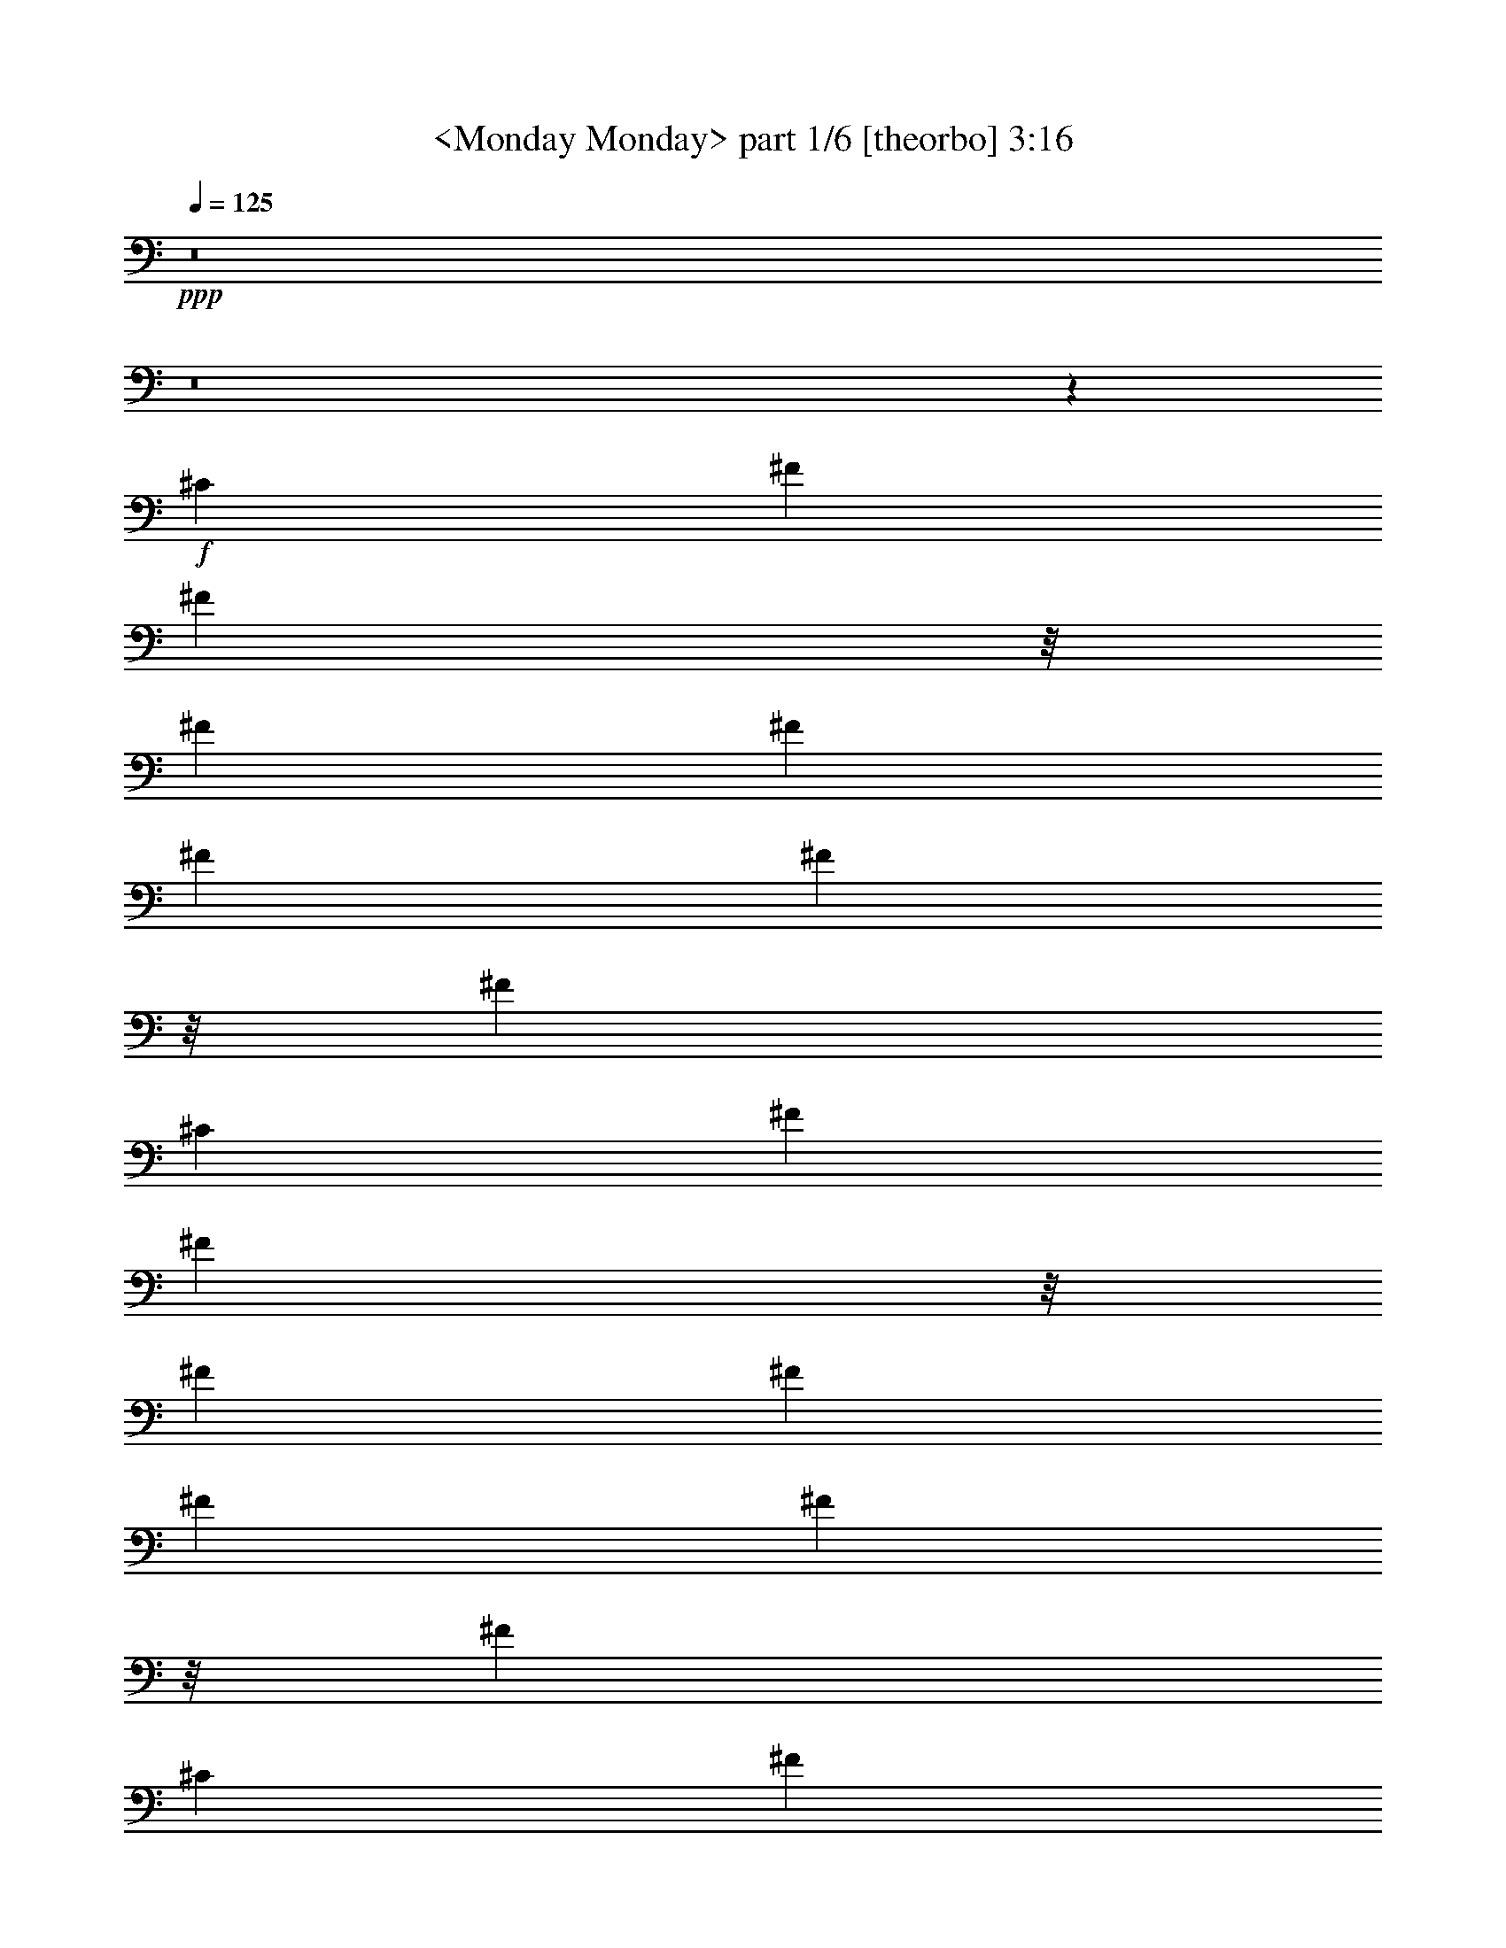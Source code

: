 % Produced with Bruzo's Transcoding Environment 

X:1 
T: <Monday Monday> part 1/6 [theorbo] 3:16 
Z: Transcribed with BruTE 
L: 1/4 
Q: 125 
K: C 
+ppp+ 
z8 
z8 
z78293/23280 
+f+ 
[^C6581/11640] 
[^F2468/1455] 
[^F2563/5820] 
z/8 
[^F2468/1455] 
[^F6581/11640] 
[^F2681/1552] 
[^F10253/23280] 
z/8 
[^F39487/23280] 
[^C13163/23280] 
[^F39487/23280] 
[^F183/388] 
z/8 
[^F2468/1455] 
[^F6581/11640] 
[^F2468/1455] 
[^F2563/5820] 
z/8 
[^F2681/1552] 
[^C13163/23280] 
[^F39487/23280] 
[^F10253/23280] 
z/8 
[^F39487/23280] 
[^F13163/23280] 
[^F2681/1552] 
[^F2563/5820] 
z/8 
[^F2468/1455] 
[^C6581/11640] 
[^F2468/1455] 
[^F183/388] 
z/8 
[^F39487/23280] 
[^F13163/23280] 
[^F39487/23280] 
[^F10253/23280] 
z/8 
[^F2681/1552] 
[^F6581/11640] 
[=E2468/1455] 
[=E2563/5820] 
z/8 
[=E2468/1455] 
[=E6581/11640] 
[=E2681/1552] 
[=E10253/23280] 
z/8 
[=E39487/23280] 
[=E13163/23280] 
[=A,39487/23280] 
[=A,183/388] 
z/8 
[=A,2468/1455] 
[=E,6581/11640] 
[=A,2468/1455] 
[=A,2563/5820] 
z/8 
[=A,2681/1552] 
[=A,13163/23280] 
[^C39487/23280] 
[^C10253/23280] 
z/8 
[^C39487/23280] 
[^G,13163/23280] 
[^C2681/1552] 
[^C2563/5820] 
z/8 
[^C2468/1455] 
[^C6581/11640] 
[^F2468/1455] 
[^F2563/5820] 
z/8 
[^F2681/1552] 
[^C13163/23280] 
[^F39487/23280] 
[^F10253/23280] 
z/8 
[^F39487/23280] 
[^C463/776] 
[^F2468/1455] 
[^F2563/5820] 
z/8 
[^F2468/1455] 
[^C6581/11640] 
[^F2681/1552] 
[^F10253/23280] 
z/8 
[^F1755/1552] 
[^C6581/11640] 
[^C13163/23280] 
[^F39487/23280] 
[^F10253/23280] 
z/8 
[^F2681/1552] 
[^F6581/11640] 
[^F2468/1455] 
[^F2563/5820] 
z/8 
[^F2468/1455] 
[^C463/776] 
[^F39487/23280] 
[^F10253/23280] 
z/8 
[^F39487/23280] 
[^F13163/23280] 
[^F2681/1552] 
[^F2563/5820] 
z/8 
[^F2468/1455] 
[^C6581/11640] 
[^F2468/1455] 
[^F2563/5820] 
z/8 
[^F2681/1552] 
[^F13163/23280] 
[^F39487/23280] 
[^F10253/23280] 
z/8 
[^F39487/23280] 
[^F463/776] 
[=E2468/1455] 
[=E2563/5820] 
z/8 
[=E2468/1455] 
[=E6581/11640] 
[=E2681/1552] 
[=E10253/23280] 
z/8 
[=E39487/23280] 
[=E13163/23280] 
[=A,39487/23280] 
[=A,10253/23280] 
z/8 
[=A,2681/1552] 
[=E,6581/11640] 
[=A,2468/1455] 
[=A,2563/5820] 
z/8 
[=A,2468/1455] 
[=A,6581/11640] 
[^C2681/1552] 
[^C10253/23280] 
z/8 
[^C39487/23280] 
[^G,13163/23280] 
[^C2681/1552] 
[^C2563/5820] 
z/8 
[^C2468/1455] 
[^G,6581/11640] 
[^F2468/1455] 
[^F2563/5820] 
z/8 
[^F2681/1552] 
[^F13163/23280] 
[^F39487/23280] 
[^F10253/23280] 
z/8 
[^F39487/23280] 
[^C13163/23280] 
[^F2681/1552] 
[^F2563/5820] 
z/8 
[^F2468/1455] 
[^F6581/11640] 
[^F1755/1552] 
[^F13163/23280] 
[^F463/776] 
[^F6581/11640] 
[^F13163/23280] 
[^F6581/11640] 
[^F13163/23280] 
[=G39487/23280] 
[=D10253/23280] 
z/8 
[=G2681/1552] 
[=D6581/11640] 
[=G2468/1455] 
[=D2563/5820] 
z/8 
[=G13163/23280] 
[=D6581/11640] 
[=G13163/23280] 
[=D6581/11640] 
[=E2681/1552] 
[=B,10253/23280] 
z/8 
[=E39487/23280] 
[=B,13163/23280] 
[=E39487/23280] 
[=B,183/388] 
z/8 
[=E13163/23280] 
[=B,6581/11640] 
[=E13163/23280] 
[^F6581/11640] 
[=G2468/1455] 
[=D2563/5820] 
z/8 
[=G2681/1552] 
[=D13163/23280] 
[=G39487/23280] 
[=D10253/23280] 
z/8 
[=G6581/11640] 
[=D13163/23280] 
[=G6581/11640] 
[=D13163/23280] 
[^F6581/11640] 
[^F463/776] 
[^F13163/23280] 
[^F6581/11640] 
[^F13163/23280] 
[^F6581/11640] 
[^F13163/23280] 
[^F6581/11640] 
[^D13163/23280] 
[^D6581/11640] 
[^D13163/23280] 
[^D463/776] 
[^D6581/11640] 
[^D13163/23280] 
[^D6581/11640] 
[^D13163/23280] 
[^G,39487/23280] 
[^G,10253/23280] 
z/8 
[^G,2681/1552] 
[^G,6581/11640] 
[^G,2468/1455] 
[^G,2563/5820] 
z/8 
[^G,2468/1455] 
[^D,6581/11640] 
[^G,2681/1552] 
[^G,10253/23280] 
z/8 
[^G,39487/23280] 
[^G,13163/23280] 
[^G,39487/23280] 
[^G,10253/23280] 
z/8 
[^G,2681/1552] 
[^D,6581/11640] 
[^G,2468/1455] 
[^G,2563/5820] 
z/8 
[^G,2681/1552] 
[^G,13163/23280] 
[^G,39487/23280] 
[^G,10253/23280] 
z/8 
[^G,39487/23280] 
[^G,13163/23280] 
[^F,2681/1552] 
[^F,2563/5820] 
z/8 
[^F,2468/1455] 
[^F,6581/11640] 
[^F,2468/1455] 
[^F,2563/5820] 
z/8 
[^F,2681/1552] 
[^F,13163/23280] 
[=B,39487/23280] 
[=B,10253/23280] 
z/8 
[=B,39487/23280] 
[^F,463/776] 
[=B,2468/1455] 
[=B,2563/5820] 
z/8 
[=B,2468/1455] 
[=B,6581/11640] 
[^D2681/1552] 
[^D10253/23280] 
z/8 
[^D39487/23280] 
[^A,13163/23280] 
[^D39487/23280] 
[^D10253/23280] 
z/8 
[^D2681/1552] 
[^A,6581/11640] 
[^G,2468/1455] 
[^G,2563/5820] 
z/8 
[^G,2468/1455] 
[^G,463/776] 
[^G,39487/23280] 
[^G,10253/23280] 
z/8 
[^G,39487/23280] 
[^D,13163/23280] 
[^G,2681/1552] 
[^G,2563/5820] 
z/8 
[^G,2468/1455] 
[^G,6581/11640] 
[^G,1755/1552] 
[^G,13163/23280] 
[^G,6581/11640] 
[^G,13163/23280] 
[^G,463/776] 
[^G,6581/11640] 
[^G,13163/23280] 
[=A,39487/23280] 
[=E,10253/23280] 
z/8 
[=A,39487/23280] 
[=E,463/776] 
[=A,2468/1455] 
[=E,2563/5820] 
z/8 
[=A,13163/23280] 
[=E,6581/11640] 
[=A,13163/23280] 
[=E,6581/11640] 
[^F,2681/1552] 
[^C,10253/23280] 
z/8 
[^F,39487/23280] 
[^C,13163/23280] 
[^F,39487/23280] 
[^C,10253/23280] 
z/8 
[^F,6581/11640] 
[^C,463/776] 
[^F,13163/23280] 
[^C,6581/11640] 
[=A,2468/1455] 
[=E,2563/5820] 
z/8 
[=A,2468/1455] 
[=E,6581/11640] 
[=A,2681/1552] 
[=E,10253/23280] 
z/8 
[=A,6581/11640] 
[=E,13163/23280] 
[=A,6581/11640] 
[=E,13163/23280] 
[^D,1755/1552] 
[^D,6763/5820] 
[^D,1755/1552] 
[^D,1755/1552] 
[^G,1755/1552] 
[^G,13163/23280] 
[^G,6581/11640] 
[^G,13163/23280] 
[^G,463/776] 
[^G,6581/11640] 
[^G,13163/23280] 
[^F,6581/11640] 
[^F,13163/23280] 
[^F,6581/11640] 
[^F,13163/23280] 
[^F,6581/11640] 
[^F,13163/23280] 
[^F,6581/11640] 
[^F,13163/23280] 
[^F,14227/23280] 
z855/1552 
[^F,891/1552] 
z145313/23280 
[^D1755/1552] 
[^G,106267/23280] 
z5249/1552 
[^D1755/1552] 
[^G,7061/1552] 
z5321/1552 
[^D1755/1552] 
[^G,2468/1455] 
[^G,2563/5820] 
z/8 
[^G,2681/1552] 
[^G,13163/23280] 
[^G,39487/23280] 
[^G,683/1552] 
z1459/11640 
[^G,1755/1552] 
[^D1755/1552] 
[^G,2681/1552] 
[^G,2563/5820] 
z/8 
[^G,2468/1455] 
[^G,6581/11640] 
[^G,2468/1455] 
[^G,2563/5820] 
z/8 
[^G,27053/23280] 
[^D1755/1552] 
[^G,39487/23280] 
[^G,10253/23280] 
z/8 
[^G,2681/1552] 
[^G,6581/11640] 
[^G,2468/1455] 
[^G,2563/5820] 
z/8 
[^G,1755/1552] 
[^D1755/1552] 
[^G,2681/1552] 
[^G,10253/23280] 
z/8 
[^G,39487/23280] 
[^G,13163/23280] 
[^G,39487/23280] 
[^G,10253/23280] 
z/8 
[^G,6763/5820] 
[^D1755/1552] 
[^G,2468/1455] 
[^G,2563/5820] 
z/8 
[^G,2468/1455] 
+mf+ 
[^G,463/776] 
[^G,39487/23280] 
[^G,10253/23280] 
z/8 
+mp+ 
[^G,1755/1552] 
[^D1755/1552] 
[^G,2681/1552] 
+pp+ 
[^G,2563/5820] 
z/8 
[^G,2468/1455] 
[^G,6581/11640] 
[^G,2468/1455] 
+pp+ 
[^G,2563/5820] 
z/8 
[^G,27053/23280] 
+ppp+ 
[^D26467/23280] 
z8 
z13/8 

X:2 
T: <Monday Monday> part 2/6 [flute] 3:16 
Z: Transcribed with BruTE 
L: 1/4 
Q: 125 
K: C 
+pp+ 
z8 
z8 
z8 
z8 
z8 
z8 
z8 
z8 
z8 
z8 
z8 
z8 
z6295/1552 
+ff+ 
[^C13163/23280] 
+pp+ 
[^F6581/11640] 
[^F8-^f8-] 
[^F825/776^f825/776] 
z3557/5820 
[^F8-^f8-] 
[^F25057/23280^f25057/23280] 
z439/194 
[^F26689/11640] 
[^C1755/776^c1755/776] 
[^F53377/23280^f53377/23280] 
[=E65813/23280=e65813/23280] 
[^D463/1552^d463/1552] 
[=E6217/23280=e6217/23280] 
[=B,463/1552=B463/1552] 
[^G,3109/11640^G3109/11640] 
[^F,463/1552^F463/1552] 
[=E,6217/23280=E6217/23280] 
[=B,26689/11640] 
[=E,1755/1552=E1755/1552] 
[=B,6581/11640=B6581/11640] 
[=E13163/23280=e13163/23280] 
[=A1755/776=a1755/776] 
[^G53377/23280^g53377/23280] 
[^F1755/776^f1755/776] 
[=E1755/776=e1755/776] 
[^G,463/1552^g463/1552] 
[^F,463/1552^f463/1552] 
[=F,3109/11640=f3109/11640] 
[^F,463/1552^f463/1552] 
[^G,8272/1455^g8272/1455] 
[^F,1755/1552^f1755/1552] 
[=F,1755/1552=f1755/1552] 
[^F,667/194^f667/194] 
z8 
z8 
z8 
z3083/1455 
[=E,1755/1552=e1755/1552] 
[^G,1755/1552^g1755/1552] 
[^G39487/23280] 
[^d463/776] 
[=e13163/23280] 
[^d6581/11640] 
[=e13163/23280] 
[^g6581/11640] 
[=D8-=d8-] 
[=D1568/1455=d1568/1455] 
[^C106027/23280^F106027/23280^f106027/23280] 
[^D26689/11640=G26689/11640^d26689/11640] 
[^D6217/23280] 
[=F463/1552] 
[=G3109/11640] 
[^G463/1552] 
[^A6217/23280] 
[=c463/1552] 
[^c3109/11640] 
[^d463/1552] 
[^G8-^g8-] 
[^G25087/23280^g25087/23280] 
[^G8-^g8-] 
[^G108/97^g108/97] 
z3503/1552 
[^G26689/11640] 
[^D1755/776^d1755/776] 
[=F1755/776=f1755/776] 
[^F1109/388^f1109/388] 
[=F6217/23280=f6217/23280] 
[^F463/1552^f463/1552] 
[^C3109/11640^c3109/11640] 
[^A,463/1552^A463/1552] 
[^G,463/1552^G463/1552] 
[^F,6217/23280^F6217/23280] 
[^C,1755/776^C1755/776] 
[^F,27053/23280^F27053/23280] 
[^C6581/11640^c6581/11640] 
[^F13163/23280^f13163/23280] 
[=B1755/776=b1755/776] 
[^A53377/23280^a53377/23280] 
[^G1755/776^g1755/776] 
[^F1755/776^f1755/776] 
[^A,463/1552^a463/1552] 
[^G,3109/11640^g3109/11640] 
[=G,463/1552=g463/1552] 
[^G,6217/23280^g6217/23280] 
[^A,132353/23280^a132353/23280] 
[^G,6763/5820^g6763/5820] 
[=G,1755/1552=g1755/1552] 
[^G,328/97^g328/97] 
z8 
z8 
z8 
z6331/2910 
[^F,1755/1552^f1755/1552] 
[^A,1755/1552^a1755/1552] 
[^A39487/23280] 
[=f13163/23280] 
[^f6581/11640] 
[=f463/776] 
[^f13163/23280] 
[^a6581/11640] 
[=E8-=e8-] 
[=E1568/1455=e1568/1455] 
[^D,106027/23280^d106027/23280] 
[^G,26507/5820^g26507/5820] 
[^C66311/11640^c66311/11640] 
z8 
z8 
z8 
z3293/1552 
[^G,1755/1552^G1755/1552] 
[^F,13163/23280^F13163/23280] 
[^D,6581/11640^D6581/11640] 
[^C,13163/23280^C13163/23280] 
[^D,6581/11640^D6581/11640] 
[^F,463/776^F463/776] 
[^D,2468/1455^D2468/1455] 
[^C,6581/11640^C6581/11640] 
[^D,437/194^D437/194] 
z13373/23280 
[^G,6763/5820^G6763/5820] 
[^F,13163/23280^F13163/23280] 
[^D,6581/11640^D6581/11640] 
[^C,13163/23280^C13163/23280] 
[^D,6581/11640^D6581/11640] 
[^F,13163/23280^F13163/23280] 
[^D,39487/23280^D39487/23280] 
[^C,13163/23280^C13163/23280] 
[^D,26771/11640^D26771/11640] 
z67/120 
[^G,1755/1552^G1755/1552] 
[^F,6581/11640^F6581/11640] 
[^D,13163/23280^D13163/23280] 
[^C,6581/11640^C6581/11640] 
[^D,13163/23280^D13163/23280] 
[^F,463/776^F463/776] 
[^D,39487/23280^D39487/23280] 
[^C,13163/23280^C13163/23280] 
[^D,26231/11640^D26231/11640] 
z445/776 
[^G,27053/23280^G27053/23280] 
[^F,6581/11640^F6581/11640] 
[^D,13163/23280^D13163/23280] 
[^C,6581/11640^C6581/11640] 
[^D,13163/23280^D13163/23280] 
[^F,6581/11640^F6581/11640] 
[^D,2468/1455^D2468/1455] 
[^C,6581/11640^C6581/11640] 
[^D,3571/1552^D3571/1552] 
z865/1552 
+pp+ 
[^G,1755/1552^G1755/1552] 
[^F,13163/23280^F13163/23280] 
[^D,6581/11640^D6581/11640] 
[^C,13163/23280^C13163/23280] 
[^D,6581/11640^D6581/11640] 
[^F,13163/23280^F13163/23280] 
[^D,2681/1552^D2681/1552] 
[^C,6581/11640^C6581/11640] 
[^D,3499/1552^D3499/1552] 
z833/1455 
[^G,6763/5820^G6763/5820] 
[^F,13163/23280^F13163/23280] 
[^D,6581/11640^D6581/11640] 
[^C,13163/23280^C13163/23280] 
[^D,6581/11640^D6581/11640] 
[^F,13163/23280^F13163/23280] 
[^D,39487/23280^D39487/23280] 
[^C,13163/23280^C13163/23280] 
[^D,53587/23280^D53587/23280] 
z8 
z35/16 

X:3 
T: <Monday Monday> part 3/6 [clarinet] 3:16 
Z: Transcribed with BruTE 
L: 1/4 
Q: 125 
K: C 
+ppp+ 
z33439/11640 
+pp+ 
[^F,1755/1552^C1755/1552^A1755/1552] 
+pp+ 
[^F,1755/776^D1755/776=B1755/776] 
[^F,6763/5820^C6763/5820^A6763/5820] 
[^F,13163/23280^D13163/23280=B13163/23280] 
[^F,1755/1552^D1755/1552=B1755/1552] 
[^F,26227/23280^C26227/23280^A26227/23280] 
z2639/1552 
[^F,27053/23280^C27053/23280^A27053/23280] 
[^F,1755/776^D1755/776=B1755/776] 
[^F,1755/1552^C1755/1552^A1755/1552] 
[^F,6581/11640^D6581/11640=B6581/11640] 
[^F,1755/1552^D1755/1552=B1755/1552] 
[^F,911/776^C911/776^A911/776] 
z1307/776 
[^F,1755/1552^C1755/1552^A1755/1552] 
[^F,1755/776^D1755/776=B1755/776] 
[^F,27053/23280^C27053/23280^A27053/23280] 
[^F,6581/11640^D6581/11640=B6581/11640] 
[^F,13163/23280-^D13163/23280-=B13163/23280] 
[^F,9/16^D9/16=B9/16-] 
[^F,441/776-^C441/776-^A441/776=B441/776] 
+mp+ 
[^F,6581/11640^C6581/11640^A6581/11640] 
[^F1755/1552] 
[^C9/16] 
[^F,113/97^C113/97^A113/97] 
+pp+ 
[^F,1755/776^D1755/776=B1755/776] 
[^F,1755/1552^C1755/1552^A1755/1552] 
+mp+ 
[^F,13163/23280^D13163/23280=B13163/23280] 
[^F,1755/1552^D1755/1552=B1755/1552] 
[^F,6763/5820^C6763/5820^A6763/5820] 
[^F2468/1455] 
+pp+ 
[^F,1755/1552^C1755/1552^A1755/1552] 
[^F,1755/776^D1755/776=B1755/776] 
[^F,6763/5820^C6763/5820^A6763/5820] 
[^F,13163/23280^D13163/23280=B13163/23280] 
[^F,6581/11640-^D6581/11640-=B6581/11640] 
+mp+ 
[^F,9/16^D9/16=B9/16-] 
[^F,441/776-^C441/776-^A441/776=B441/776] 
[^F,13163/23280^C13163/23280^A13163/23280] 
[^F1755/1552] 
[^C9/16] 
[^F,113/97^C113/97^A113/97] 
[^F,6581/11640-^D6581/11640-=B6581/11640-] 
[^F,1755/1552-^D1755/1552-^A1755/1552=B1755/1552-] 
[^F,9/16^D9/16^F9/16-=B9/16] 
[^F,26393/23280^C26393/23280^F26393/23280^A26393/23280] 
[^F,6581/11640^D6581/11640^A6581/11640=B6581/11640] 
[^F,1755/1552^D1755/1552=B1755/1552] 
[^F,13163/23280-^C13163/23280-^A13163/23280-] 
[^F,5/8^C5/8^A5/8^c5/8-] 
[=E,269/776-=B,269/776-^G269/776-^c269/776] 
+pp+ 
[=E,277/1455-=B,277/1455-^G277/1455-] 
+mp+ 
[=E,3109/11640-=B,3109/11640-^G3109/11640-=B3109/11640] 
[=E,463/1552-=B,463/1552-^G463/1552^A463/1552] 
[=E,78757/23280=B,78757/23280^G78757/23280] 
z40433/23280 
[^G1755/1552] 
[^A1755/1552] 
[=B6581/11640] 
[^c9/16-] 
[=A,441/776-^C441/776-=E441/776-^c441/776] 
[=A,26123/23280-^C26123/23280-=E26123/23280-^c26123/23280] 
+pp+ 
[=A,3523/5820^C3523/5820=E3523/5820] 
+mp+ 
[=A,13163/23280-^C13163/23280-^F13163/23280-^c13163/23280] 
[=A,6581/11640-^C6581/11640-^F6581/11640-=B6581/11640] 
[=A,13163/23280-^C13163/23280-^F13163/23280-^c13163/23280] 
[=A,9/16^C9/16^F9/16=B9/16-] 
[=A,441/776-^C441/776-^G441/776-=B441/776] 
[=A,6581/11640-^C6581/11640-^G6581/11640-=A6581/11640] 
[=A,13163/23280-^C13163/23280-^G13163/23280-^c13163/23280] 
[=A,6581/11640^C6581/11640^G6581/11640^c6581/11640] 
[=A,13163/23280-^C13163/23280-^F13163/23280-^c13163/23280] 
[=A,6581/11640-^C6581/11640-^F6581/11640-=B6581/11640] 
[=A,463/776-^C463/776-^F463/776-=A463/776] 
[=A,9/16^C9/16^F9/16^c9/16-] 
[^c9/8-] 
[^C9/8=F9/8^G9/8^c9/8-] 
[^C13433/23280-^F13433/23280-^A13433/23280-^c13433/23280] 
+pp+ 
[^C2637/1552^F2637/1552^A2637/1552] 
[^C6763/5820=F6763/5820^G6763/5820] 
+mp+ 
[^C9/16^F9/16^A9/16^c9/16-] 
[^C441/776-^F441/776-^A441/776-^c441/776] 
[^C9/16^F9/16^A9/16^c9/16-] 
[^C441/776-=F441/776-^G441/776-^c441/776] 
[^C13163/23280=F13163/23280^G13163/23280=B13163/23280] 
[^F,1755/1552-^C1755/1552-^A1755/1552-] 
[^F,36577/23280-^C36577/23280-^A36577/23280-^f36577/23280] 
+pp+ 
[^F,/8-^C/8-^A/8-] 
+mp+ 
[^F,463/776-^C463/776-^A463/776-=e463/776] 
[^F,9/16^C9/16^A9/16^c9/16-] 
[^c441/776] 
[^F,1755/776-^C1755/776-=B1755/776-] 
[^F,13163/23280-^C13163/23280-^A13163/23280=B13163/23280] 
[^F,1755/1552-^C1755/1552-=B1755/1552] 
[^F,6581/11640^C6581/11640=B6581/11640] 
[^A1249/776] 
z67549/11640 
[^F1755/1552=B1755/1552] 
[^F6581/11640^A6581/11640] 
[^F1755/1552=B1755/1552] 
[^C9/8^A9/8-] 
+pp+ 
[^A3581/1552] 
z27/16 
+mp+ 
[^F1755/1552=B1755/1552] 
[^F13163/23280=B13163/23280] 
[^A1755/1552=B1755/1552] 
[^F7/4^A7/4-] 
+pp+ 
[^A38947/23280] 
z387/97 
+mp+ 
[^F1755/1552=B1755/1552] 
[^F13163/23280^A13163/23280] 
[^F1755/1552=B1755/1552] 
[^C6523/5820^A6523/5820] 
z893/1552 
[^F463/776=B463/776] 
[^F1755/1552=B1755/1552] 
[^F13163/23280^A13163/23280] 
[^F1755/1552^A1755/1552] 
[^A1755/1552] 
[^G1755/1552=B1755/1552] 
[^F6763/5820^A6763/5820] 
[^G3109/11640=B3109/11640] 
[^F463/1552^A463/1552] 
[=E19781/11640^G19781/11640] 
z1315/388 
[^G27053/23280] 
[^A1755/1552] 
[=B6581/11640] 
[=A,1755/1552-=E1755/1552-^c1755/1552] 
[=A,1737/1552-=E1737/1552-^c1737/1552] 
+pp+ 
[=A,13433/23280=E13433/23280] 
+mp+ 
[=A,6581/11640-^F6581/11640-^c6581/11640] 
[=A,463/776-^F463/776-=B463/776] 
[=A,13163/23280^F13163/23280^c13163/23280] 
[=A,1755/1552-^G1755/1552-=B1755/1552] 
[=A,6581/11640-^G6581/11640-=A6581/11640] 
[=A,13163/23280-^G13163/23280-^c13163/23280] 
[=A,6581/11640^G6581/11640=B6581/11640] 
[=A,13163/23280-^F13163/23280-^c13163/23280] 
[=A,6581/11640-^F6581/11640-=B6581/11640] 
[=A,13163/23280-^F13163/23280-=A13163/23280] 
[=A,9/16^F9/16^c9/16-] 
[^c66637/23280] 
z65783/23280 
[=F6763/5820^c6763/5820] 
[=F1755/1552^c1755/1552] 
[=F13163/23280=B13163/23280] 
[^F9/8^A9/8-] 
[^F10387/23280-^A10387/23280] 
+pp+ 
[^F/8] 
+mp+ 
[^A1755/1552^f1755/1552] 
[^G13163/23280=e13163/23280] 
[^F6763/5820^c6763/5820] 
[=E2637/1552=B2637/1552] 
z9/16 
[^C13163/23280^A13163/23280] 
[=E6581/11640=B6581/11640] 
[=E1755/1552=B1755/1552] 
[^C313/194^A313/194] 
z180713/23280 
[=B6581/11640] 
[=A463/1552] 
[=G463/1552] 
[=A3109/11640] 
[=B1755/1552] 
+pp+ 
[=G463/1552] 
[=G6217/23280] 
[=G463/1552] 
[=G463/1552] 
[=G13163/23280-] 
+mp+ 
[=G6217/23280-=B6217/23280] 
[=G463/1552=A463/1552] 
[=B3109/11640] 
[=A463/1552] 
[=G6581/11640] 
[=G3109/11640=B3109/11640] 
[=G463/1552=B463/1552] 
[=G463/1552=B463/1552] 
[=G6217/23280=A6217/23280] 
[=G463/1552=B463/1552] 
[=G13163/23280=B13163/23280] 
[=G6217/23280=A6217/23280] 
[=G13163/23280=B13163/23280] 
[=G6581/11640=B6581/11640] 
[=B,19/16-=E19/16=e19/16-] 
[=B,419/776-=E419/776-^G419/776-=e419/776-] 
[=B,13163/23280-=E13163/23280-^F13163/23280^G13163/23280=e13163/23280-] 
[=B,9/16=E9/16-^G9/16-=e9/16-] 
[=E3299/2910^G3299/2910=e3299/2910] 
[^F13163/23280=A13163/23280^d13163/23280] 
[^G5/16=B5/16-=e5/16] 
[^F5887/23280=B5887/23280=d5887/23280] 
[=E13163/23280-=A13163/23280=B13163/23280] 
[=E19/16=B19/16-] 
+pp+ 
[=B25927/23280] 
z1279/1552 
+mp+ 
[=B13163/23280] 
[=A463/1552] 
[=B463/1552] 
[=A6217/23280] 
[=B13163/23280] 
[=B463/1552] 
[=G9/16=B9/16-] 
[=G/4=B/4-] 
[=G247/776=B247/776] 
+pp+ 
[=G6217/23280] 
[=G463/776] 
[=G3109/11640] 
+mp+ 
[=G6581/11640-=B6581/11640] 
[=G463/1552-=A463/1552] 
[=G3109/11640=B3109/11640] 
[=A463/1552] 
[=G6581/11640=B6581/11640] 
[=G3109/11640-=A3109/11640] 
[=G5/16=B5/16-] 
[=G802/1455-=B802/1455] 
[=G463/1552-=B463/1552] 
[=G3109/11640=B3109/11640] 
[=G6581/11640-=B6581/11640] 
[=G13163/23280=B13163/23280] 
[^F6581/11640^A6581/11640] 
[^F1819/1552^A1819/1552] 
z431/776 
[^F13163/23280^A13163/23280] 
[^F6581/11640^A6581/11640] 
[^F13163/23280^A13163/23280] 
[=G26171/11640^A26171/11640] 
z7099/11640 
[^c1755/1552] 
[=c6581/11640] 
[^G1755/1552] 
[^D9/16] 
[^G,26393/23280^D26393/23280=c26393/23280] 
+pp+ 
[^G,53377/23280=F53377/23280^c53377/23280] 
[^G,1755/1552^D1755/1552=c1755/1552] 
+mp+ 
[^G,9/16=F9/16^c9/16] 
[^G,441/776-=F441/776-^c441/776] 
[^G,13163/23280=F13163/23280^c13163/23280] 
[^G,1755/1552^D1755/1552=c1755/1552] 
[^G2681/1552] 
+pp+ 
[^G,1755/1552^D1755/1552=c1755/1552] 
[^G,1755/776=F1755/776^c1755/776] 
[^G,1755/1552^D1755/1552=c1755/1552] 
[^G,6581/11640=F6581/11640^c6581/11640] 
[^G,13163/23280-=F13163/23280-^c13163/23280] 
+mp+ 
[^G,5/8=F5/8^c5/8-] 
[^G,6251/11640-^D6251/11640-=c6251/11640^c6251/11640] 
[^G,13163/23280^D13163/23280=c13163/23280] 
[^G1755/1552] 
[^D9/16] 
[^G,3299/2910^D3299/2910=c3299/2910] 
[^G,13163/23280-=F13163/23280-^c13163/23280-] 
[^G,6763/5820-=F6763/5820-=c6763/5820^c6763/5820-] 
[^G,9/16=F9/16^G9/16-^c9/16] 
[^G,5837/5820-^D5837/5820-^G5837/5820=c5837/5820-] 
+pp+ 
[^G,203/1552^D203/1552=c203/1552] 
+mp+ 
[^G,6581/11640=F6581/11640=c6581/11640^c6581/11640] 
[^G,1755/1552=F1755/1552^c1755/1552] 
[^G,13163/23280-^D13163/23280-=c13163/23280-] 
[^G,9/16^D9/16=c9/16^d9/16-] 
[^F,441/776-^C441/776-^A441/776-^d441/776] 
[^F,463/1552-^C463/1552-^A463/1552-^c463/1552] 
[^F,6217/23280-^C6217/23280-^A6217/23280=c6217/23280] 
[^F,2657/776^C2657/776^A2657/776] 
z329/194 
[^A1755/1552] 
[=c27053/23280] 
[^c6581/11640] 
[^d1755/1552] 
[^d875/776] 
z6619/11640 
[=B,6581/11640-^G6581/11640-^d6581/11640] 
[=B,13163/23280-^G13163/23280-^c13163/23280] 
[=B,6581/11640^G6581/11640^d6581/11640] 
[=B,27053/23280-^A27053/23280-^c27053/23280] 
[=B,6581/11640-^A6581/11640-=B6581/11640] 
[=B,13163/23280-^A13163/23280-^d13163/23280] 
[=B,6581/11640^A6581/11640^d6581/11640] 
[=B,13163/23280-^G13163/23280-^d13163/23280] 
[=B,6581/11640-^G6581/11640-^c6581/11640] 
[=B,13163/23280-^G13163/23280-=B13163/23280] 
[=B,9/16^G9/16^d9/16-] 
[^d16693/5820] 
z4103/1455 
[=G1755/1552^d1755/1552] 
[=G6763/5820^d6763/5820] 
[=G13163/23280^c13163/23280] 
[^G1755/1552=c1755/1552] 
[^G6581/11640=c6581/11640] 
[=c1755/1552^g1755/1552] 
[^A13163/23280^f13163/23280] 
[^G1755/1552^d1755/1552] 
[^F40417/23280^c40417/23280] 
z54/97 
[^D13163/23280=c13163/23280] 
[^F6581/11640^c6581/11640] 
[^F1755/1552^c1755/1552] 
[^D2513/1552=c2513/1552] 
z179123/23280 
[^c/8] 
[^c2563/5820-] 
[=B/8^c/8] 
[=B183/776] 
[=A4763/23280-] 
[=A/8=B/8] 
[=B183/776] 
[^c829/776-] 
+pp+ 
[=A/8-^c/8] 
+pp+ 
[=A183/776] 
[=A6217/23280] 
[=A463/1552] 
[=A3109/11640] 
[=A11707/23280-] 
+mp+ 
[=A/8-^c/8] 
[=A183/776-^c183/776] 
[=A463/1552=B463/1552] 
[^c4763/23280-] 
[=B/8^c/8] 
[=B183/776] 
[=A6581/11640] 
[=A4763/23280^c4763/23280] 
[=A/8-^c/8] 
[=A183/776^c183/776] 
[=A2381/11640^c2381/11640-] 
[=A/8-=B/8^c/8] 
[=A183/776=B183/776] 
[=A4763/23280^c4763/23280] 
[=A/8-^c/8] 
[=A829/1552^c829/1552] 
[=A2381/11640=B2381/11640-] 
[=A/8-=B/8^c/8] 
[=A10253/23280^c10253/23280] 
[=A/8-^c/8] 
[=A2563/5820^c2563/5820-] 
[^C/8-^F/8-^c/8^f/8] 
[^C17/16-^F17/16^f17/16-] 
[^C935/1552-^F935/1552-^A935/1552-^f935/1552-] 
[^C13163/23280-^F13163/23280-^G13163/23280^A13163/23280^f13163/23280-] 
[^C9/16^F9/16-^A9/16-^f9/16-] 
[^F3299/2910^A3299/2910^f3299/2910] 
[^G13163/23280=B13163/23280=f13163/23280] 
[^A5/16^c5/16-^f5/16] 
[^G277/1455^c277/1455=e277/1455-] 
[^F/8-=B/8-^c/8=e/8] 
[^F2927/5820-=B2927/5820^c2927/5820] 
[^F9/8^c9/8-] 
+pp+ 
[^c27517/23280] 
z1173/1552 
+mp+ 
[^c/8] 
[^c10253/23280-] 
[=B/8^c/8] 
[=B183/776] 
[^c2381/11640-] 
[=B/8^c/8] 
[=B183/776] 
[^c13163/23280] 
[^c463/1552] 
[=A9/16^c9/16-] 
[=A/4^c/4-] 
[=A247/776^c247/776] 
+pp+ 
[=A6217/23280] 
[=A13163/23280] 
[=A463/1552] 
+mp+ 
[=A6581/11640-^c6581/11640] 
[=A463/1552-=B463/1552] 
[=A4763/23280^c4763/23280-] 
[=B/8^c/8] 
[=B183/776] 
[=A6581/11640^c6581/11640] 
[=A4763/23280-=B4763/23280-] 
[=A/8-=B/8^c/8] 
[=A/4^c/4-] 
[=A802/1455-^c802/1455] 
[=A4763/23280-^c4763/23280] 
[=A/8-^c/8] 
[=A183/776^c183/776] 
[=A5/8-^c5/8] 
+pp+ 
[=A43/97] 
+mp+ 
[=G/8-^d/8] 
[=G2563/5820^d2563/5820] 
[=G/8-^d/8] 
[=G12169/11640^d12169/11640-] 
+pp+ 
[^d/8] 
z1439/2910 
+mp+ 
[=G13163/23280^d13163/23280] 
[=G6581/11640^d6581/11640] 
[=G13163/23280^d13163/23280] 
[^G829/776=c829/776-] 
[^G/8=c/8] 
[^G3047/776] 
[^G2381/11640-=B2381/11640-] 
[^G/8-=B/8^c/8] 
[^G2-^c2-] 
[^G27/16-=B27/16^c27/16-] 
[^G/2^A/2-^c/2-] 
[^A6953/23280-^c6953/23280] 
[^A7417/23280] 
z72589/11640 
[^c1755/1552] 
[=c6581/11640] 
[^G1755/1552] 
[^D9/16] 
[^G,26393/23280^D26393/23280=c26393/23280] 
+pp+ 
[^G,53377/23280=F53377/23280^c53377/23280] 
[^G,1755/1552^D1755/1552=c1755/1552] 
+mp+ 
[^G,13163/23280=F13163/23280^c13163/23280] 
[^G,1755/1552=F1755/1552^c1755/1552] 
[^G,1755/1552^D1755/1552=c1755/1552] 
[^G2681/1552] 
+pp+ 
[^G,1755/1552^D1755/1552=c1755/1552] 
[^G,1755/776=F1755/776^c1755/776] 
[^G,1755/1552^D1755/1552=c1755/1552] 
[^G,6581/11640=F6581/11640^c6581/11640] 
[^G,463/776-=F463/776-^c463/776] 
+mp+ 
[^G,9/16=F9/16^c9/16-] 
[^G,441/776-^D441/776-=c441/776^c441/776] 
[^G,13163/23280^D13163/23280=c13163/23280] 
[^G1755/1552] 
[^D9/16] 
[^G,3299/2910^D3299/2910=c3299/2910] 
+pp+ 
[^G,26689/11640=F26689/11640^c26689/11640] 
[^G,6581/11640-^D6581/11640-=c6581/11640-] 
+mp+ 
[^G,13163/23280^D13163/23280=c13163/23280^c13163/23280] 
[^G,6581/11640=F6581/11640^c6581/11640] 
[^G,1755/1552=F1755/1552^c1755/1552] 
[^G,1755/1552^D1755/1552=c1755/1552^c1755/1552] 
[=c13163/23280] 
[^G463/1552] 
[^F7/8-] 
[^G,802/1455-^D802/1455-^F802/1455=c802/1455-] 
+pp+ 
[^G,441/776^D441/776=c441/776] 
[^G,1755/776=F1755/776^c1755/776] 
[^G,13163/23280-^D13163/23280-=c13163/23280-] 
+mp+ 
[^G,6581/11640^D6581/11640=c6581/11640^g6581/11640] 
[^G,9/16=F9/16^c9/16^f9/16-] 
[^G,441/776-=F441/776-^c441/776-^f441/776] 
[^G,463/1552-=F463/1552-^c463/1552=d463/1552] 
[^G,5/16=F5/16^c5/16-] 
[^G,12833/23280-^D12833/23280-=c12833/23280-^c12833/23280] 
[^G,6581/11640^D6581/11640=B6581/11640=c6581/11640] 
[^c323/388] 
[=B463/1552] 
[^G463/1552] 
[^F/4-] 
[^G,9/8^D9/8^F9/8-=c9/8] 
[^G,488/1455-=F488/1455-^F488/1455^c488/1455-] 
+pp+ 
[^G,23051/11640=F23051/11640^c23051/11640] 
[^G,1755/1552^D1755/1552=c1755/1552] 
+mp+ 
[^G,9/16=F9/16^c9/16^d9/16-] 
[^G,441/776-=F441/776-^c441/776^d441/776] 
[^G,9/16=F9/16^c9/16-] 
[^G,441/776-^D441/776-=c441/776-^c441/776] 
[^G,13163/23280^D13163/23280=B13163/23280=c13163/23280] 
[^G2681/1552] 
+pp+ 
[^G,1755/1552^D1755/1552=c1755/1552] 
[^G,1755/776=F1755/776^c1755/776] 
[^G,1755/1552^D1755/1552=c1755/1552] 
[^G,6581/11640=F6581/11640^c6581/11640] 
[^G,13163/23280-=F13163/23280-^c13163/23280] 
+mp+ 
[^G,5/8=F5/8^c5/8-] 
[^G,6251/11640-^D6251/11640-=c6251/11640^c6251/11640] 
[^G,13163/23280^D13163/23280=c13163/23280] 
[^G1755/1552] 
[^D9/16] 
[^G,3299/2910^D3299/2910=c3299/2910] 
+ppp+ 
[^G,26689/11640=F26689/11640^c26689/11640] 
+ppp+ 
[^G,1755/1552^D1755/1552=c1755/1552] 
+pp+ 
[^G,6581/11640=F6581/11640^c6581/11640^g6581/11640] 
[^G,1755/1552=F1755/1552^c1755/1552^f1755/1552] 
[^G,1755/1552^D1755/1552=c1755/1552^d1755/1552] 
+pp+ 
[^c5027/5820] 
[=B6217/23280] 
[^G5/8-] 
[^G,829/1552-^D829/1552-^G829/1552=c829/1552-] 
+ppp+ 
[^G,441/776^D441/776=c441/776] 
+ppp+ 
[^G,1755/776=F1755/776^c1755/776] 
[^G,1755/1552^D1755/1552=c1755/1552] 
+ppp+ 
[^G,13163/23280=F13163/23280^c13163/23280] 
[^G,6581/11640-=F6581/11640-^c6581/11640] 
+ppp+ 
[^G,5/8=F5/8^c5/8-] 
[^G,12503/23280-^D12503/23280-=c12503/23280^c12503/23280] 
[^G,6581/11640^D6581/11640=c6581/11640] 
+ppp+ 
[^G887/1552] 
z8 
z13/8 

X:4 
T: <Monday Monday> part 4/6 [lute] 3:16 
Z: Transcribed with BruTE 
L: 1/4 
Q: 125 
K: C 
+ppp+ 
z8 
z8 
z22919/5820 
+mf+ 
[^F3271/5820^A3271/5820^c3271/5820] 
z13241/23280 
+mp+ 
[^F6581/11640^A6581/11640^c6581/11640] 
[^F13163/23280^A13163/23280^c13163/23280] 
[^F12071/11640=B12071/11640^c12071/11640] 
[^F/8-=B/8-] 
[^F10253/23280=B10253/23280^c10253/23280] 
[^c/8-] 
[^F2563/5820=B2563/5820^c2563/5820] 
[^F/8-] 
[^F1755/1552^A1755/1552^c1755/1552] 
[^F13163/23280=B13163/23280^c13163/23280] 
[^F1755/1552=B1755/1552^c1755/1552] 
[^F1755/1552^A1755/1552^c1755/1552] 
[^F6581/11640^A6581/11640^c6581/11640] 
[^F24143/23280^A24143/23280^c24143/23280] 
[^c/8-] 
[^F2563/5820^A2563/5820^c2563/5820] 
[^F/8-] 
[^F13163/23280^A13163/23280^c13163/23280] 
[^F1755/1552=B1755/1552^c1755/1552] 
[^F6581/11640=B6581/11640^c6581/11640] 
[^F13163/23280=B13163/23280^c13163/23280] 
[^F1755/1552^A1755/1552^c1755/1552] 
[^F183/388=B183/388^c183/388] 
[^F/8-=B/8-] 
[^F1561/1552=B1561/1552^c1561/1552] 
[^c/8-] 
[^F1755/1552^A1755/1552^c1755/1552] 
[^F6581/11640^A6581/11640^c6581/11640] 
[^F1755/1552^A1755/1552^c1755/1552] 
[^F13163/23280^A13163/23280^c13163/23280] 
[^F6581/11640^A6581/11640^c6581/11640] 
[^F24143/23280=B24143/23280^c24143/23280] 
[=B/8-^c/8-] 
[^F2563/5820=B2563/5820^c2563/5820] 
[^F/8-=B/8-] 
[^F10253/23280=B10253/23280^c10253/23280] 
[^c/8-] 
[^F1755/1552^A1755/1552^c1755/1552] 
[^F6581/11640=B6581/11640^c6581/11640] 
[^F1755/1552=B1755/1552^c1755/1552] 
[^F1755/1552^A1755/1552^c1755/1552] 
[^F13163/23280^A13163/23280^c13163/23280] 
[^F12071/11640^A12071/11640^c12071/11640] 
[^c/8-] 
[^F10253/23280^A10253/23280^c10253/23280] 
[^F/8-] 
[^F6581/11640^A6581/11640^c6581/11640] 
[^F1755/1552=B1755/1552^c1755/1552] 
[^F13163/23280=B13163/23280^c13163/23280] 
[^F6581/11640=B6581/11640^c6581/11640] 
[^F1755/1552^A1755/1552^c1755/1552] 
[^F13163/23280=B13163/23280^c13163/23280] 
[^F12071/11640=B12071/11640^c12071/11640] 
[^c/8-] 
[^F1755/1552^A1755/1552^c1755/1552] 
[^F13163/23280^A13163/23280^c13163/23280] 
[=E1755/1552^G1755/1552=B1755/1552] 
[=E6581/11640^G6581/11640=B6581/11640] 
[=E3263/5820^G3263/5820=B3263/5820] 
[=E4351/7760-=A4351/7760=B4351/7760-] 
[=E140/291^G140/291=B140/291] 
[=A/8-=B/8-] 
[=E10253/23280=A10253/23280=B10253/23280] 
[=E/8-^G/8-] 
[=E2563/5820^G2563/5820=B2563/5820] 
[=B/8-] 
[=E1755/1552^G1755/1552=B1755/1552] 
[=E13163/23280^G13163/23280=B13163/23280] 
[=E3263/5820^G3263/5820=B3263/5820] 
[=E3263/5820-=A3263/5820=B3263/5820-] 
[=E4461/7760^G4461/7760=B4461/7760] 
[=E13163/23280=A13163/23280=B13163/23280] 
[=E6581/11640^G6581/11640=B6581/11640] 
[=A24143/23280^c24143/23280=e24143/23280] 
[=A/8-^c/8-] 
[=A2563/5820^c2563/5820=e2563/5820] 
[=e/8-] 
[=A13163/23280^c13163/23280=e13163/23280] 
[=A1755/1552^c1755/1552^f1755/1552] 
[=A6581/11640^c6581/11640^f6581/11640] 
[=A13163/23280^c13163/23280^f13163/23280] 
[=A1755/1552^c1755/1552=e1755/1552] 
[=A6581/11640^c6581/11640=e6581/11640] 
[=A183/388^c183/388=e183/388] 
[=A/8-^c/8-] 
[=A1561/1552^c1561/1552=e1561/1552] 
[=e/8-] 
[=A13163/23280^c13163/23280=e13163/23280] 
[=A6581/11640^c6581/11640=e6581/11640] 
[^C1755/1552^G1755/1552=f1755/1552] 
[^C13163/23280^G13163/23280=f13163/23280] 
[^C6581/11640^G6581/11640=f6581/11640] 
[^C2157/3880-^G2157/3880-^f2157/3880] 
[^C4461/7760^G4461/7760=f4461/7760] 
[^C183/388^G183/388^f183/388] 
[^C/8-^G/8-] 
[^C10253/23280^G10253/23280=f10253/23280] 
[=f/8-] 
[^C1755/1552^G1755/1552=f1755/1552] 
[^C6581/11640^G6581/11640^f6581/11640] 
[^C1755/1552^G1755/1552^f1755/1552] 
[^C1755/1552^G1755/1552=f1755/1552] 
[^C13163/23280^G13163/23280=f13163/23280] 
[^F12071/11640^A12071/11640^c12071/11640] 
[^A/8-^c/8-] 
[^F10253/23280^A10253/23280^c10253/23280] 
[^F/8-] 
[^F2563/5820^A2563/5820^c2563/5820] 
[^c/8-] 
[^F1755/1552^A1755/1552^c1755/1552] 
[^F13163/23280^A13163/23280^c13163/23280] 
[^F39487/23280=B39487/23280^c39487/23280] 
[^F13163/23280=B13163/23280^c13163/23280] 
[^F183/388^A183/388^c183/388] 
[^F/8-=B/8-] 
[^F2563/5820=B2563/5820^c2563/5820] 
[^A/8-^c/8-] 
[^F10253/23280^A10253/23280^c10253/23280] 
[^F/8-] 
[^F5927/11640=B5927/11640^c5927/11640] 
z14471/23280 
[^F6587/11640^A6587/11640^c6587/11640] 
z13151/23280 
[^F6581/11640^A6581/11640^c6581/11640] 
[^F13163/23280^A13163/23280^c13163/23280] 
[^F1755/1552=B1755/1552^c1755/1552] 
[^F183/388=B183/388^c183/388] 
[=B/8-^c/8-] 
[^F2563/5820=B2563/5820^c2563/5820] 
[^F/8-^A/8-] 
[^F1755/1552^A1755/1552^c1755/1552] 
[^F13163/23280=B13163/23280^c13163/23280] 
[^F1755/1552=B1755/1552^c1755/1552] 
[^F1755/1552^A1755/1552^c1755/1552] 
[^F6581/11640^A6581/11640^c6581/11640] 
[^F24143/23280^A24143/23280^c24143/23280] 
[^A/8-^c/8-] 
[^F2563/5820^A2563/5820^c2563/5820] 
[^F/8-] 
[^F10253/23280^A10253/23280^c10253/23280] 
[^c/8-] 
[^F1755/1552=B1755/1552^c1755/1552] 
[^F6581/11640=B6581/11640^c6581/11640] 
[^F13163/23280=B13163/23280^c13163/23280] 
[^F1755/1552^A1755/1552^c1755/1552] 
[^F6581/11640=B6581/11640^c6581/11640] 
[^F24143/23280=B24143/23280^c24143/23280] 
[^A/8-^c/8-] 
[^F1561/1552^A1561/1552^c1561/1552] 
[^F/8-] 
[^F6581/11640^A6581/11640^c6581/11640] 
[^F1755/1552^A1755/1552^c1755/1552] 
[^F13163/23280^A13163/23280^c13163/23280] 
[^F6581/11640^A6581/11640^c6581/11640] 
[^F1755/1552=B1755/1552^c1755/1552] 
[^F183/388=B183/388^c183/388] 
[^F/8-=B/8-] 
[^F10253/23280=B10253/23280^c10253/23280] 
[^A/8-^c/8-] 
[^F1561/1552^A1561/1552^c1561/1552] 
[^F/8-] 
[^F6581/11640=B6581/11640^c6581/11640] 
[^F1755/1552=B1755/1552^c1755/1552] 
[^F1755/1552^A1755/1552^c1755/1552] 
[^F13163/23280^A13163/23280^c13163/23280] 
[^F12071/11640^A12071/11640^c12071/11640] 
[^A/8-^c/8-] 
[^F10253/23280^A10253/23280^c10253/23280] 
[^F/8-^A/8-] 
[^F2563/5820^A2563/5820^c2563/5820] 
[^c/8-] 
[^F1755/1552=B1755/1552^c1755/1552] 
[^F13163/23280=B13163/23280^c13163/23280] 
[^F6581/11640=B6581/11640^c6581/11640] 
[^F1755/1552^A1755/1552^c1755/1552] 
[^F13163/23280=B13163/23280^c13163/23280] 
[^F12071/11640=B12071/11640^c12071/11640] 
[^A/8-^c/8-] 
[^F1561/1552^A1561/1552^c1561/1552] 
[^F/8-] 
[^F13163/23280^A13163/23280^c13163/23280] 
[=E1755/1552^G1755/1552=B1755/1552] 
[=E6581/11640^G6581/11640=B6581/11640] 
[=E3263/5820^G3263/5820=B3263/5820] 
[=E4351/7760-=A4351/7760=B4351/7760-] 
[=E4461/7760^G4461/7760=B4461/7760] 
[=E6581/11640=A6581/11640=B6581/11640] 
[=E183/388^G183/388=B183/388] 
[^G/8-=B/8-] 
[=E1561/1552^G1561/1552=B1561/1552] 
[=E/8-] 
[=E13163/23280^G13163/23280=B13163/23280] 
[=E3263/5820^G3263/5820=B3263/5820] 
[=E3263/5820-=A3263/5820=B3263/5820-] 
[=E4461/7760^G4461/7760=B4461/7760] 
[=E13163/23280=A13163/23280=B13163/23280] 
[=E6581/11640^G6581/11640=B6581/11640] 
[=A1755/1552^c1755/1552=e1755/1552] 
[=A183/388^c183/388=e183/388] 
[^c/8-=e/8-] 
[=A10253/23280^c10253/23280=e10253/23280] 
[=A/8-] 
[=A1755/1552^c1755/1552^f1755/1552] 
[=A6581/11640^c6581/11640^f6581/11640] 
[=A13163/23280^c13163/23280^f13163/23280] 
[=A1755/1552^c1755/1552=e1755/1552] 
[=A6581/11640^c6581/11640=e6581/11640] 
[=A13163/23280^c13163/23280=e13163/23280] 
[=A12071/11640^c12071/11640=e12071/11640] 
[^c/8-=e/8-] 
[=A10253/23280^c10253/23280=e10253/23280] 
[=A/8-] 
[=A2563/5820^c2563/5820=e2563/5820] 
[=f/8-] 
[^C1755/1552^G1755/1552=f1755/1552] 
[^C13163/23280^G13163/23280=f13163/23280] 
[^C6581/11640^G6581/11640=f6581/11640] 
[^C2157/3880-^G2157/3880-^f2157/3880] 
[^C4461/7760^G4461/7760=f4461/7760] 
[^C13163/23280^G13163/23280^f13163/23280] 
[^C183/388^G183/388=f183/388] 
[^G/8-=f/8-] 
[^C1561/1552^G1561/1552=f1561/1552] 
[^C/8-] 
[^C6581/11640^G6581/11640^f6581/11640] 
[^C1755/1552^G1755/1552^f1755/1552] 
[^C1755/1552^G1755/1552=f1755/1552] 
[^C13163/23280^G13163/23280=f13163/23280] 
[^F1755/1552^A1755/1552^c1755/1552] 
[^F183/388^A183/388^c183/388] 
[^F/8-^A/8-] 
[^F2563/5820^A2563/5820^c2563/5820] 
[^c/8-] 
[^F1755/1552^A1755/1552^c1755/1552] 
[^F13163/23280^A13163/23280^c13163/23280] 
[^F39487/23280=B39487/23280^c39487/23280] 
[^F13163/23280=B13163/23280^c13163/23280] 
[^F6581/11640^A6581/11640^c6581/11640] 
[^F13163/23280=B13163/23280^c13163/23280] 
[^F183/388^A183/388^c183/388] 
[^F/8-=B/8-] 
[^F1493/2910=B1493/2910^c1493/2910] 
z11471/23280 
[^c/8-] 
[^F829/1455^A829/1455^c829/1455] 
z13061/23280 
[^F6581/11640^A6581/11640^c6581/11640] 
[^F13163/23280^A13163/23280^c13163/23280] 
[^F1755/1552=B1755/1552^c1755/1552] 
[^F6581/11640=B6581/11640^c6581/11640] 
[^F183/388=B183/388^c183/388] 
[^A/8-^c/8-] 
[^F1561/1552^A1561/1552^c1561/1552] 
[^F/8-] 
[^F10253/23280=B10253/23280^c10253/23280] 
[^c/8-] 
[^F1755/1552=B1755/1552^c1755/1552] 
[^F1755/1552^A1755/1552^c1755/1552] 
[^F6581/11640^A6581/11640^c6581/11640] 
[=G1755/1552=B1755/1552=d1755/1552] 
+ff+ 
[=D3/8=G3/8-=B3/8-=d3/8-] 
+mp+ 
[=G43/194-=B43/194-=d43/194] 
[=G10253/23280=B10253/23280=d10253/23280] 
[=B/8-=d/8-] 
[=G2563/5820=B2563/5820=d2563/5820] 
+f+ 
[=D/8-=G/8-] 
[=D5/16=G5/16-=B5/16-=d5/16-] 
+mp+ 
[=G368/1455=B368/1455=d368/1455] 
[=G6581/11640=B6581/11640=d6581/11640] 
[=G13163/23280=B13163/23280=d13163/23280] 
[=G1755/1552=B1755/1552=d1755/1552] 
+f+ 
[=D3/8=G3/8-=B3/8-=d3/8-] 
+mp+ 
[=G277/1455=B277/1455=d277/1455] 
[=G13163/23280=B13163/23280=d13163/23280] 
[=G6581/11640=B6581/11640=d6581/11640] 
+f+ 
[=D3/8=G3/8-=B3/8-=d3/8-] 
+mp+ 
[=G43/194-=B43/194-=d43/194] 
[=G10253/23280=B10253/23280=d10253/23280] 
[=B/8-=d/8-] 
[=G2563/5820=B2563/5820=d2563/5820] 
[=E/8-] 
[=E1755/1552^G1755/1552=B1755/1552] 
+f+ 
[=B,3/8=E3/8-^G3/8-=B3/8-] 
+mp+ 
[=E4433/23280^G4433/23280=B4433/23280] 
[=E6581/11640^G6581/11640=B6581/11640] 
[=E13163/23280^G13163/23280=B13163/23280] 
+f+ 
[=B,3/8=E3/8-^G3/8-=B3/8-] 
+mp+ 
[=E277/1455^G277/1455=B277/1455] 
[=E13163/23280^G13163/23280=B13163/23280] 
[=E6581/11640^G6581/11640=B6581/11640] 
[=E24143/23280^G24143/23280=B24143/23280] 
+f+ 
[=B,/8-=E/8-] 
[=B,5/16=E5/16-^G5/16-=B5/16-] 
+mp+ 
[=E2977/23280^G2977/23280=B2977/23280] 
[=B/8-] 
[=E13163/23280^G13163/23280=B13163/23280] 
[=E6581/11640^G6581/11640=B6581/11640] 
+f+ 
[=B,3/8=E3/8-^G3/8-=B3/8-] 
+mp+ 
[=E4433/23280^G4433/23280=B4433/23280] 
[=E6581/11640^G6581/11640=B6581/11640] 
[=E13163/23280^G13163/23280=B13163/23280] 
[=G1755/1552=B1755/1552=d1755/1552] 
+f+ 
[=D3/8=G3/8-=B3/8-=d3/8-] 
+mp+ 
[=G277/1455=B277/1455=d277/1455] 
[=G183/388=B183/388=d183/388] 
[=B/8-=d/8-] 
[=G10253/23280=B10253/23280=d10253/23280] 
+f+ 
[=D/8-=G/8-] 
[=D5/16=G5/16-=B5/16-=d5/16-] 
+mp+ 
[=G2977/23280=B2977/23280=d2977/23280] 
[=d/8-] 
[=G13163/23280=B13163/23280=d13163/23280] 
[=G6581/11640=B6581/11640=d6581/11640] 
[=G1755/1552=B1755/1552=d1755/1552] 
+f+ 
[=D3/8=G3/8-=B3/8-=d3/8-] 
+mp+ 
[=G4433/23280=B4433/23280=d4433/23280] 
[=G6581/11640=B6581/11640=d6581/11640] 
[=G13163/23280=B13163/23280=d13163/23280] 
+f+ 
[=D3/8=G3/8-=B3/8-=d3/8-] 
+mp+ 
[=G43/194-=B43/194-=d43/194] 
[=G2563/5820=B2563/5820=d2563/5820] 
[=B/8-=d/8-] 
[=G10253/23280=B10253/23280=d10253/23280] 
[^F/8-] 
[^F1755/1552^A1755/1552^c1755/1552] 
+f+ 
[^C3/8^F3/8-^A3/8-^c3/8-] 
+mp+ 
[^F277/1455^A277/1455^c277/1455] 
[^F13163/23280^A13163/23280^c13163/23280] 
[^F6581/11640^A6581/11640^c6581/11640] 
+f+ 
[^C3/8^F3/8-^A3/8-^c3/8-] 
+mp+ 
[^F4433/23280^A4433/23280^c4433/23280] 
[^F6581/11640^A6581/11640^c6581/11640] 
[^F13163/23280^A13163/23280^c13163/23280] 
[^D12071/11640=G12071/11640^A12071/11640] 
+f+ 
[^A,/8-^D/8-=G/8-] 
[^A,5/16^D5/16-=G5/16-^A5/16-] 
+mp+ 
[^D1489/11640=G1489/11640^A1489/11640] 
[^A/8-] 
[^D6581/11640=G6581/11640^A6581/11640] 
[^D13163/23280=G13163/23280^A13163/23280] 
+f+ 
[^A,3/8^D3/8-=G3/8-^A3/8-] 
+mp+ 
[^D277/1455=G277/1455^A277/1455] 
[^D13163/23280=G13163/23280^A13163/23280] 
[^D6581/11640=G6581/11640^A6581/11640] 
[^G1755/1552=c1755/1552^d1755/1552] 
[^G13163/23280=c13163/23280^d13163/23280] 
[^G183/388=c183/388^d183/388] 
[^c/8-^d/8-] 
[^G1561/1552^c1561/1552^d1561/1552] 
[^G/8-] 
[^G6581/11640^c6581/11640^d6581/11640] 
[^G13163/23280^c13163/23280^d13163/23280] 
[^G1755/1552=c1755/1552^d1755/1552] 
[^G6581/11640^c6581/11640^d6581/11640] 
[^G1755/1552^c1755/1552^d1755/1552] 
[^G24143/23280=c24143/23280^d24143/23280] 
[^G/8-=c/8-] 
[^G2563/5820=c2563/5820^d2563/5820] 
[^d/8-] 
[^G1755/1552=c1755/1552^d1755/1552] 
[^G13163/23280=c13163/23280^d13163/23280] 
[^G6581/11640=c6581/11640^d6581/11640] 
[^G1755/1552^c1755/1552^d1755/1552] 
[^G13163/23280^c13163/23280^d13163/23280] 
[^G6581/11640^c6581/11640^d6581/11640] 
[^G24143/23280=c24143/23280^d24143/23280] 
[^G/8-^c/8-] 
[^G2563/5820^c2563/5820^d2563/5820] 
[^d/8-] 
[^G1755/1552^c1755/1552^d1755/1552] 
[^G1755/1552=c1755/1552^d1755/1552] 
[^G13163/23280=c13163/23280^d13163/23280] 
[^G1755/1552=c1755/1552^d1755/1552] 
[^G6581/11640=c6581/11640^d6581/11640] 
[^G183/388=c183/388^d183/388] 
[^c/8-^d/8-] 
[^G1561/1552^c1561/1552^d1561/1552] 
[^G/8-] 
[^G13163/23280^c13163/23280^d13163/23280] 
[^G6581/11640^c6581/11640^d6581/11640] 
[^G1755/1552=c1755/1552^d1755/1552] 
[^G13163/23280^c13163/23280^d13163/23280] 
[^G1755/1552^c1755/1552^d1755/1552] 
[^G12071/11640=c12071/11640^d12071/11640] 
[^G/8-=c/8-] 
[^G10253/23280=c10253/23280^d10253/23280] 
[^A/8-^c/8-] 
[^F1755/1552^A1755/1552^c1755/1552] 
[^F6581/11640^A6581/11640^c6581/11640] 
[^F3263/5820^A3263/5820^c3263/5820] 
[^F4351/7760-=B4351/7760^c4351/7760-] 
[^F4461/7760^A4461/7760^c4461/7760] 
[^F6581/11640=B6581/11640^c6581/11640] 
[^F13163/23280^A13163/23280^c13163/23280] 
[^F12071/11640^A12071/11640^c12071/11640] 
[^F/8-^A/8-] 
[^F10253/23280^A10253/23280^c10253/23280] 
[^c/8-] 
[^F5071/11640^A5071/11640^c5071/11640] 
[^F/8-] 
[^F3263/5820-=B3263/5820^c3263/5820-] 
[^F4461/7760^A4461/7760^c4461/7760] 
[^F13163/23280=B13163/23280^c13163/23280] 
[^F6581/11640^A6581/11640^c6581/11640] 
[=B1755/1552^d1755/1552^f1755/1552] 
[=B13163/23280^d13163/23280^f13163/23280] 
[=B6581/11640^d6581/11640^f6581/11640] 
[=B24143/23280^d24143/23280^g24143/23280] 
[^g/8-] 
[=B2563/5820^d2563/5820^g2563/5820] 
[=B/8-] 
[=B13163/23280^d13163/23280^g13163/23280] 
[=B1755/1552^d1755/1552^f1755/1552] 
[=B6581/11640^d6581/11640^f6581/11640] 
[=B13163/23280^d13163/23280^f13163/23280] 
[=B1755/1552^d1755/1552^f1755/1552] 
[=B183/388^d183/388^f183/388] 
[=B/8-^d/8-] 
[=B2563/5820^d2563/5820^f2563/5820] 
[^A/8-=g/8-] 
[^D1561/1552^A1561/1552=g1561/1552] 
[^D/8-] 
[^D13163/23280^A13163/23280=g13163/23280] 
[^D6581/11640^A6581/11640=g6581/11640] 
[^D2157/3880-^A2157/3880-^g2157/3880] 
[^D4461/7760^A4461/7760=g4461/7760] 
[^D13163/23280^A13163/23280^g13163/23280] 
[^D6581/11640^A6581/11640=g6581/11640] 
[^D24143/23280^A24143/23280=g24143/23280] 
[^D/8-^A/8-] 
[^D2563/5820^A2563/5820^g2563/5820] 
[^A/8-^g/8-] 
[^D1755/1552^A1755/1552^g1755/1552] 
[^D1755/1552^A1755/1552=g1755/1552] 
[^D13163/23280^A13163/23280=g13163/23280] 
[^G1755/1552=c1755/1552^d1755/1552] 
[^G6581/11640=c6581/11640^d6581/11640] 
[^G13163/23280=c13163/23280^d13163/23280] 
[^G12071/11640=c12071/11640^d12071/11640] 
[^G/8-] 
[^G10253/23280=c10253/23280^d10253/23280] 
[^d/8-] 
[^G39487/23280^c39487/23280^d39487/23280] 
[^G13163/23280^c13163/23280^d13163/23280] 
[^G6581/11640=c6581/11640^d6581/11640] 
[^G13163/23280^c13163/23280^d13163/23280] 
[^G6581/11640=c6581/11640^d6581/11640] 
[^G4269/7760^c4269/7760^d4269/7760] 
z1417/2910 
[=c/8-^d/8-] 
[^G1493/2910=c1493/2910^d1493/2910] 
z11471/23280 
[^G/8-] 
[^G6581/11640=c6581/11640^d6581/11640] 
[^G13163/23280=c13163/23280^d13163/23280] 
[^G1755/1552^c1755/1552^d1755/1552] 
[^G6581/11640^c6581/11640^d6581/11640] 
[^G13163/23280^c13163/23280^d13163/23280] 
[^G12071/11640=c12071/11640^d12071/11640] 
[^G/8-^c/8-] 
[^G10253/23280^c10253/23280^d10253/23280] 
[^c/8-^d/8-] 
[^G1561/1552^c1561/1552^d1561/1552] 
[^G/8-] 
[^G1755/1552=c1755/1552^d1755/1552] 
[^G6581/11640=c6581/11640^d6581/11640] 
[=A1755/1552^c1755/1552=e1755/1552] 
+f+ 
[=E3/8=A3/8-^c3/8-=e3/8-] 
+mp+ 
[=A4433/23280^c4433/23280=e4433/23280] 
[=A6581/11640^c6581/11640=e6581/11640] 
[=A183/388^c183/388=e183/388] 
+f+ 
[=E/8-=A/8-^c/8-] 
[=E5/16=A5/16-^c5/16-=e5/16-] 
+mp+ 
[=A1489/11640^c1489/11640=e1489/11640] 
[^c/8-=e/8-] 
[=A2563/5820^c2563/5820=e2563/5820] 
[=A/8-] 
[=A13163/23280^c13163/23280=e13163/23280] 
[=A1755/1552^c1755/1552=e1755/1552] 
+f+ 
[=E3/8=A3/8-^c3/8-=e3/8-] 
+mp+ 
[=A277/1455^c277/1455=e277/1455] 
[=A13163/23280^c13163/23280=e13163/23280] 
[=A6581/11640^c6581/11640=e6581/11640] 
+f+ 
[=E3/8=A3/8-^c3/8-=e3/8-] 
+mp+ 
[=A4433/23280^c4433/23280=e4433/23280] 
[=A6581/11640^c6581/11640=e6581/11640] 
[=A183/388^c183/388=e183/388] 
[^F/8-^A/8-] 
[^F1561/1552^A1561/1552^c1561/1552] 
+f+ 
[^C/8-^F/8-^c/8-] 
[^C5/16^F5/16-^A5/16-^c5/16-] 
+mp+ 
[^F368/1455^A368/1455^c368/1455] 
[^F6581/11640^A6581/11640^c6581/11640] 
[^F13163/23280^A13163/23280^c13163/23280] 
+f+ 
[^C3/8^F3/8-^A3/8-^c3/8-] 
+mp+ 
[^F277/1455^A277/1455^c277/1455] 
[^F13163/23280^A13163/23280^c13163/23280] 
[^F6581/11640^A6581/11640^c6581/11640] 
[^F1755/1552^A1755/1552^c1755/1552] 
+f+ 
[^C3/8^F3/8-^A3/8-^c3/8-] 
+mp+ 
[^F43/194^A43/194-^c43/194-] 
[^F10253/23280^A10253/23280^c10253/23280] 
[^F/8-] 
[^F2563/5820^A2563/5820^c2563/5820] 
+f+ 
[^C/8-^F/8-^c/8-] 
[^C3/8^F3/8-^A3/8-^c3/8-] 
+mp+ 
[^F4433/23280^A4433/23280^c4433/23280] 
[^F6581/11640^A6581/11640^c6581/11640] 
[^F13163/23280^A13163/23280^c13163/23280] 
[=A1755/1552^c1755/1552=e1755/1552] 
+f+ 
[=E3/8=A3/8-^c3/8-=e3/8-] 
+mp+ 
[=A277/1455^c277/1455=e277/1455] 
[=A13163/23280^c13163/23280=e13163/23280] 
[=A6581/11640^c6581/11640=e6581/11640] 
+f+ 
[=E3/8=A3/8-^c3/8-=e3/8-] 
+mp+ 
[=A43/194^c43/194-=e43/194-] 
[=A10253/23280^c10253/23280=e10253/23280] 
[=A/8-] 
[=A2563/5820^c2563/5820=e2563/5820] 
[=e/8-] 
[=A1755/1552^c1755/1552=e1755/1552] 
+f+ 
[=E3/8=A3/8-^c3/8-=e3/8-] 
+mp+ 
[=A4433/23280^c4433/23280=e4433/23280] 
[=A6581/11640^c6581/11640=e6581/11640] 
[=A13163/23280^c13163/23280=e13163/23280] 
+f+ 
[=E3/8=A3/8-^c3/8-=e3/8-] 
+mp+ 
[=A277/1455^c277/1455=e277/1455] 
[=A13163/23280^c13163/23280=e13163/23280] 
[=A183/388^c183/388=e183/388] 
[^D/8-=G/8-] 
[^D8459/7760=G8459/7760^A8459/7760] 
+f+ 
[^D140/291=G140/291^A140/291] 
+mp+ 
[^D/8-] 
[^D13163/23280=G13163/23280^A13163/23280] 
[^D6581/11640=G6581/11640^A6581/11640] 
+f+ 
[^D13163/23280=G13163/23280^A13163/23280] 
+mp+ 
[^D6581/11640=G6581/11640^A6581/11640] 
[^D13163/23280=G13163/23280^A13163/23280] 
[^G1755/1552=c1755/1552^d1755/1552] 
+f+ 
[^D3/8^G3/8-=c3/8-^d3/8-] 
+mp+ 
[^G43/194=c43/194-^d43/194-] 
[^G2563/5820=c2563/5820^d2563/5820] 
[^G/8-=c/8-] 
[^G10253/23280=c10253/23280^d10253/23280] 
+f+ 
[^D/8-^G/8-^d/8-] 
[^D5/16^G5/16-=c5/16-^d5/16-] 
+mp+ 
[^G5887/23280=c5887/23280^d5887/23280] 
[^G13163/23280=c13163/23280^d13163/23280] 
[^G6581/11640=c6581/11640^d6581/11640] 
[^F1755/1552^A1755/1552^c1755/1552] 
[^F13163/23280^A13163/23280^c13163/23280] 
[^F6581/11640^A6581/11640^c6581/11640] 
[^F13163/23280^A13163/23280^c13163/23280] 
[^F183/388^A183/388^c183/388] 
[^F/8-^A/8-] 
[^F2563/5820^A2563/5820^c2563/5820] 
[^c/8-] 
[^F269/582^A269/582^c269/582] 
+f+ 
[^C/8-^c/8-] 
[^A,3193/5820^C3193/5820^F3193/5820^A3193/5820^c3193/5820] 
z855/1552 
[^A,891/1552^C891/1552^F891/1552^A891/1552^c891/1552] 
z8 
z8 
z8 
z36521/23280 
+mp+ 
[^G1755/1552=c1755/1552^d1755/1552] 
[^G6581/11640=c6581/11640^d6581/11640] 
[^G183/388=c183/388^d183/388] 
[^c/8-^d/8-] 
[^G1561/1552^c1561/1552^d1561/1552] 
[^G/8-] 
[^G13163/23280^c13163/23280^d13163/23280] 
[^G6581/11640^c6581/11640^d6581/11640] 
[^G1755/1552=c1755/1552^d1755/1552] 
[^G13163/23280^c13163/23280^d13163/23280] 
[^G1755/1552^c1755/1552^d1755/1552] 
[^G12071/11640=c12071/11640^d12071/11640] 
[^G/8-=c/8-] 
[^G10253/23280=c10253/23280^d10253/23280] 
[^d/8-] 
[^G1755/1552=c1755/1552^d1755/1552] 
[^G6581/11640=c6581/11640^d6581/11640] 
[^G13163/23280=c13163/23280^d13163/23280] 
[^G1755/1552^c1755/1552^d1755/1552] 
[^G6581/11640^c6581/11640^d6581/11640] 
[^G13163/23280^c13163/23280^d13163/23280] 
[^G12071/11640=c12071/11640^d12071/11640] 
[^G/8-^c/8-] 
[^G10253/23280^c10253/23280^d10253/23280] 
[^d/8-] 
[^G1755/1552^c1755/1552^d1755/1552] 
[^G1755/1552=c1755/1552^d1755/1552] 
[^G6581/11640=c6581/11640^d6581/11640] 
[^G1755/1552=c1755/1552^d1755/1552] 
[^G13163/23280=c13163/23280^d13163/23280] 
[^G183/388=c183/388^d183/388] 
[^c/8-^d/8-] 
[^G1561/1552^c1561/1552^d1561/1552] 
[^G/8-] 
[^G6581/11640^c6581/11640^d6581/11640] 
[^G13163/23280^c13163/23280^d13163/23280] 
[^G1755/1552=c1755/1552^d1755/1552] 
[^G6581/11640^c6581/11640^d6581/11640] 
[^G1755/1552^c1755/1552^d1755/1552] 
[^G24143/23280=c24143/23280^d24143/23280] 
[^G/8-=c/8-] 
[^G2563/5820=c2563/5820^d2563/5820] 
[^d/8-] 
[^G1755/1552=c1755/1552^d1755/1552] 
[^G13163/23280=c13163/23280^d13163/23280] 
[^G6581/11640=c6581/11640^d6581/11640] 
[^G1755/1552^c1755/1552^d1755/1552] 
[^G13163/23280^c13163/23280^d13163/23280] 
[^G6581/11640^c6581/11640^d6581/11640] 
[^G24143/23280=c24143/23280^d24143/23280] 
[^G/8-^c/8-] 
[^G2563/5820^c2563/5820^d2563/5820] 
[^d/8-] 
[^G1755/1552^c1755/1552^d1755/1552] 
[^G1755/1552=c1755/1552^d1755/1552] 
+pp+ 
[^G13163/23280=c13163/23280^d13163/23280] 
[^G1755/1552=c1755/1552^d1755/1552] 
[^G6581/11640=c6581/11640^d6581/11640] 
[^G183/388=c183/388^d183/388] 
+pp+ 
[^c/8-^d/8-] 
[^G1561/1552^c1561/1552^d1561/1552] 
[^G/8-] 
[^G10253/23280^c10253/23280^d10253/23280] 
[^d/8-] 
[^G6581/11640^c6581/11640^d6581/11640] 
[^G1755/1552=c1755/1552^d1755/1552] 
[^G13163/23280^c13163/23280^d13163/23280] 
+ppp+ 
[^G1755/1552^c1755/1552^d1755/1552] 
[^G12071/11640=c12071/11640^d12071/11640] 
[^G/8-=c/8-] 
[^G10253/23280=c10253/23280^d10253/23280] 
[=c/8-^d/8-] 
[^G1755/1552=c1755/1552^d1755/1552] 
+ppp+ 
[^G6581/11640=c6581/11640^d6581/11640] 
[^G13163/23280=c13163/23280^d13163/23280] 
[^G1755/1552^c1755/1552^d1755/1552] 
[^G6581/11640^c6581/11640^d6581/11640] 
[^G13163/23280^c13163/23280^d13163/23280] 
[^G12071/11640=c12071/11640^d12071/11640] 
[^G/8-^c/8-] 
[^G10253/23280^c10253/23280^d10253/23280] 
[^c/8-^d/8-] 
[^G1755/1552^c1755/1552^d1755/1552] 
[^G1755/1552=c1755/1552^d1755/1552] 
[^G3271/5820=c3271/5820^d3271/5820] 
z8 
z13/8 

X:5 
T: <Monday Monday> part 5/6 [harp] 3:16 
Z: Transcribed with BruTE 
L: 1/4 
Q: 125 
K: C 
+ppp+ 
z8 
z8 
z78293/23280 
+ppp+ 
[^C3343/5820] 
z12953/23280 
+ppp+ 
[^F/4-] 
[^C959/2910-^F959/2910] 
[^F,183/776-^C183/776] 
[^F,7343/23280] 
[^C6581/11640] 
[^D13163/23280] 
[^C6581/11640] 
[^D13163/23280] 
[^C13691/11640] 
z1733/1552 
[^C13163/23280] 
[^D6581/11640] 
[^C13163/23280] 
[^D6581/11640] 
[^C1755/1552] 
[^F5/16-] 
[^C183/776-^F183/776] 
[^F,7673/23280-^C7673/23280] 
[^F,5887/23280] 
[^C463/776] 
[^D13163/23280] 
[^C6581/11640] 
[^D13163/23280] 
[^C13151/11640] 
z6587/5820 
[^C6581/11640] 
[^D13163/23280] 
[^C6581/11640] 
[^D463/776] 
[^C1755/1552] 
[^F/4-] 
[^C7673/23280-^F7673/23280] 
[^F,183/776-^C183/776] 
[^F,3671/11640] 
[^C13163/23280] 
[^D6581/11640] 
[^C13163/23280] 
[^D6581/11640] 
[^C27053/23280] 
[^F/4-] 
[^C959/2910-^F959/2910] 
[^F,183/776-^C183/776] 
[^F,7343/23280] 
[^C6581/11640] 
[^D13163/23280] 
[^C6581/11640] 
[^D13163/23280] 
[^C1755/1552] 
[^F5/16-] 
[^C183/776-^F183/776] 
[^F,959/2910-^C959/2910] 
[^F,368/1455] 
[^C463/776] 
[^D6581/11640] 
[^C13163/23280] 
[^D6581/11640] 
[^C1755/1552] 
[^F5/16-] 
[^C183/776-^F183/776] 
[^F,7673/23280-^C7673/23280] 
[^F,5887/23280] 
[^C13163/23280] 
[^D6581/11640] 
[^C13163/23280] 
[^D463/776] 
[^C1755/1552] 
[=E/4-] 
[=B,959/2910-=E959/2910] 
[=E,183/776-=B,183/776] 
[=E,7343/23280] 
[=B,6581/11640] 
[^C13163/23280] 
[=B,6581/11640] 
[^C13163/23280] 
[=B,1755/1552] 
[=E5/16-] 
[=B,463/1552-=E463/1552] 
[=E,183/776-=B,183/776] 
[=E,3671/11640] 
[=B,13163/23280] 
[^C6581/11640] 
[=B,13163/23280] 
[^C6581/11640] 
[=B,9/16-] 
[=A,13163/23280-=B,13163/23280^C13163/23280-=E13163/23280-] 
[=A,20141/11640^C20141/11640=E20141/11640] 
[=A,1755/776^C1755/776^F1755/776] 
[=A,1755/776^C1755/776=E1755/776] 
[=A,26689/11640^C26689/11640=E26689/11640] 
[^C1755/776^G1755/776] 
[^A1755/776] 
[^G6763/5820] 
[^A13163/23280] 
[^A1755/1552] 
[^G39487/23280] 
[^F,1755/776^A,1755/776] 
[^A,463/776^C463/776^F463/776] 
[^A,1755/1552^C1755/1552^F1755/1552] 
[=B,2631/1552^F2631/1552] 
z6587/5820 
[^F,6581/11640=B,6581/11640] 
[^F,13163/23280^A,13163/23280] 
[^F,6581/11640=B,6581/11640] 
[^F,7057/1552^A,7057/1552] 
z8835/1552 
[^F5/16-] 
[^C183/776-^F183/776] 
[^F,7673/23280-^C7673/23280] 
[^F,5887/23280] 
[^C13163/23280] 
[^D463/776] 
[^C6581/11640] 
[^D13163/23280] 
[^C3299/2910] 
z13129/11640 
[^C6581/11640] 
[^D13163/23280] 
[^C6581/11640] 
[^D13163/23280] 
[^C6763/5820] 
[^F/4-] 
[^C7673/23280-^F7673/23280] 
[^F,183/776-^C183/776] 
[^F,3671/11640] 
[^C13163/23280] 
[^D6581/11640] 
[^C13163/23280] 
[^D6581/11640] 
[^C1755/1552] 
[^F5/16-] 
[^C183/776-^F183/776] 
[^F,7673/23280-^C7673/23280] 
[^F,441/1552] 
[^C6581/11640] 
[^D13163/23280] 
[^C6581/11640] 
[^D13163/23280] 
[^C1755/1552] 
[^F5/16-] 
[^C183/776-^F183/776] 
[^F,959/2910-^C959/2910] 
[^F,368/1455] 
[^C6581/11640] 
[^D463/776] 
[^C13163/23280] 
[^D6581/11640] 
[^C1755/1552] 
[^F/4-] 
[^C7673/23280-^F7673/23280] 
[^F,463/1552-^C463/1552] 
[^F,5887/23280] 
[^C13163/23280] 
[^D6581/11640] 
[^C13163/23280] 
[^D6581/11640] 
[^C27053/23280] 
[=E/4-] 
[=B,959/2910-=E959/2910] 
[=E,183/776-=B,183/776] 
[=E,7343/23280] 
[=B,6581/11640] 
[^C13163/23280] 
[=B,6581/11640] 
[^C13163/23280] 
[=B,1755/1552] 
[=E5/16-] 
[=B,183/776-=E183/776] 
[=E,959/2910-=B,959/2910] 
[=E,441/1552] 
[=B,13163/23280] 
[^C6581/11640] 
[=B,13163/23280] 
[^C6581/11640] 
[=B,9/16-] 
[=A,13163/23280-=B,13163/23280^C13163/23280-=E13163/23280-] 
[=A,2637/1552^C2637/1552=E2637/1552] 
[=A,53377/23280^C53377/23280^F53377/23280] 
[=A,1755/776^C1755/776=E1755/776] 
[=A,1755/776^C1755/776=E1755/776] 
[^C26689/11640^G26689/11640] 
[^A1755/776] 
[^G1755/1552] 
[^A463/776] 
[^A1755/1552] 
[^G39487/23280] 
[^F,1755/776^A,1755/776] 
[^A,13163/23280^C13163/23280^F13163/23280] 
[^A,6763/5820^C6763/5820^F6763/5820] 
[=B,2637/1552^F2637/1552] 
z13129/11640 
[^F,6581/11640=B,6581/11640] 
[^F,13163/23280^A,13163/23280] 
[^F,6581/11640=B,6581/11640] 
[^A,27053/23280-] 
[^A,/4-^F/4-] 
[^A,959/2910-^C959/2910-^F959/2910] 
[^F,183/776-^A,183/776-^C183/776] 
[^F,7343/23280^A,7343/23280-] 
[^A,6581/11640-^C6581/11640] 
[^A,13163/23280-^D13163/23280] 
[^A,6581/11640-^C6581/11640] 
[^A,13163/23280^D13163/23280] 
[^C1755/1552] 
[^F5/16-] 
[^C183/776-^F183/776] 
[^F,959/2910-^C959/2910] 
[^F,368/1455] 
[^C463/776] 
[=B,6581/11640^D6581/11640] 
[^A,13163/23280^C13163/23280] 
[=B,6581/11640^D6581/11640] 
[^A,55/97^C55/97] 
z1643/1455 
[=D,6523/5820=G,6523/5820] 
z893/1552 
[=D,1823/1552=G,1823/1552] 
z2613/1552 
[=D,219/194=G,219/194] 
z1651/2910 
[=D,26077/23280=G,26077/23280] 
z40463/23280 
[=E,26467/23280=B,26467/23280] 
z217/388 
[=E,1751/1552=B,1751/1552] 
z9887/5820 
[=E,13691/11640=B,13691/11640] 
z12833/23280 
[=E,6613/5820=B,6613/5820] 
z164/97 
[=D,1741/1552=G,1741/1552] 
z13373/23280 
[=D,27367/23280=G,27367/23280] 
z39173/23280 
[=D,13151/11640=G,13151/11640] 
z879/1552 
[=D,435/388=G,435/388] 
z337/194 
[^C,883/776^F,883/776] 
z67/120 
[^C,271/240^F,271/240] 
z2635/1552 
[^D,1827/1552^A,1827/1552] 
z427/776 
[^D,1765/1552^A,1765/1552] 
z1745/1552 
[^G5/16-] 
[^D183/776-^G183/776] 
[^G,7673/23280-^D7673/23280] 
[^G,5887/23280] 
[^D13163/23280] 
[=F6581/11640] 
[^D13163/23280] 
[=F463/776] 
[^D26527/23280] 
z26123/23280 
[^D6581/11640] 
[=F13163/23280] 
[^D6581/11640] 
[=F13163/23280] 
[^D1755/1552] 
[^G5/16-] 
[^D463/1552-^G463/1552] 
[^G,183/776-^D183/776] 
[^G,3671/11640] 
[^D13163/23280] 
[=F6581/11640] 
[^D13163/23280] 
[=F6581/11640] 
[^D1755/1552] 
[^G5/16-] 
[^D183/776-^G183/776] 
[^G,7673/23280-^D7673/23280] 
[^G,5887/23280] 
[^D13163/23280] 
[=F463/776] 
[^D6581/11640] 
[=F13163/23280] 
[^D1755/1552] 
[^G/4-] 
[^D959/2910-^G959/2910] 
[^G,463/1552-^D463/1552] 
[^G,368/1455] 
[^D6581/11640] 
[=F13163/23280] 
[^D6581/11640] 
[=F463/776] 
[^D1755/1552] 
[^G/4-] 
[^D7673/23280-^G7673/23280] 
[^G,183/776-^D183/776] 
[^G,3671/11640] 
[^D13163/23280] 
[=F6581/11640] 
[^D13163/23280] 
[=F6581/11640] 
[^D1755/1552] 
[^F5/16-] 
[^C463/1552-^F463/1552] 
[^F,183/776-^C183/776] 
[^F,7343/23280] 
[^C6581/11640] 
[^D13163/23280] 
[^C6581/11640] 
[^D13163/23280] 
[^C1755/1552] 
[^F5/16-] 
[^C183/776-^F183/776] 
[^F,959/2910-^C959/2910] 
[^F,368/1455] 
[^C6581/11640] 
[^D463/776] 
[^C13163/23280] 
[^D6581/11640] 
[^C9/16-] 
[=B,13163/23280-^C13163/23280^D13163/23280-^F13163/23280-] 
[=B,2637/1552^D2637/1552^F2637/1552] 
[=B,53377/23280^D53377/23280^G53377/23280] 
[=B,1755/776^D1755/776^F1755/776] 
[=B,1755/776^D1755/776^F1755/776] 
[^D26689/11640^A26689/11640] 
[=c1755/776] 
[^A1755/1552] 
[=c6581/11640] 
[=c27053/23280] 
[^A39487/23280] 
[^G,1755/776=C1755/776] 
[=C13163/23280^D13163/23280^G13163/23280] 
[=C1755/1552^D1755/1552^G1755/1552] 
[^C40417/23280^G40417/23280] 
z26123/23280 
[^G,6581/11640^C6581/11640] 
[^G,13163/23280=C13163/23280] 
[^G,6581/11640^C6581/11640] 
[=C1755/1552-] 
[=C5/16-^G5/16-] 
[=C183/776-^D183/776-^G183/776] 
[^G,7673/23280-=C7673/23280-^D7673/23280] 
[^G,441/1552=C441/1552-] 
[=C6581/11640-^D6581/11640] 
[=C13163/23280-=F13163/23280] 
[=C6581/11640-^D6581/11640] 
[=C13163/23280=F13163/23280] 
[^D1755/1552] 
[^G5/16-] 
[^D183/776-^G183/776] 
[^G,959/2910-^D959/2910] 
[^G,368/1455] 
[^D6581/11640] 
[^C13163/23280=F13163/23280] 
[=C463/776^D463/776] 
[^C6581/11640=F6581/11640] 
[=C889/1552^D889/1552] 
z26153/23280 
[=E,26227/23280=A,26227/23280] 
z221/388 
[=E,1735/1552=A,1735/1552] 
z2701/1552 
[=E,1761/1552=A,1761/1552] 
z13073/23280 
[=E,6553/5820=A,6553/5820] 
z165/97 
[^C,911/776^F,911/776] 
z859/1552 
[^C,110/97^F,110/97] 
z39413/23280 
[^C,13031/11640^F,13031/11640] 
z895/1552 
[^C,1821/1552^F,1821/1552] 
z2615/1552 
[=E,875/776=A,875/776] 
z6619/11640 
[=E,26047/23280=A,26047/23280] 
z40493/23280 
[=E,26437/23280=A,26437/23280] 
z435/776 
[=E,1749/1552=A,1749/1552] 
z8 
z8 
z8 
z8 
z8 
z6001/2910 
[^G5/16-] 
[^D183/776-^G183/776] 
[^G,959/2910-^D959/2910] 
[^G,368/1455] 
[^D6581/11640] 
[=F13163/23280] 
[^D6581/11640] 
[=F463/776] 
[^D221/194] 
z871/776 
[^D13163/23280] 
[=F6581/11640] 
[^D13163/23280] 
[=F6581/11640] 
[^D1755/1552] 
[^G5/16-] 
[^D463/1552-^G463/1552] 
[^G,183/776-^D183/776] 
[^G,7343/23280] 
[^D6581/11640] 
[=F13163/23280] 
[^D6581/11640] 
[=F13163/23280] 
[^D1755/1552] 
[^G5/16-] 
[^D183/776-^G183/776] 
[^G,959/2910-^D959/2910] 
[^G,368/1455] 
[^D6581/11640] 
[=F463/776] 
[^D13163/23280] 
[=F6581/11640] 
[^D1755/1552] 
[^G5/16-] 
[^D183/776-^G183/776] 
[^G,7673/23280-^D7673/23280] 
[^G,5887/23280] 
[^D13163/23280] 
[=F6581/11640] 
[^D13163/23280] 
[=F463/776] 
[^D13271/11640] 
z6527/5820 
[^D6581/11640] 
[=F13163/23280] 
[^D6581/11640] 
[=F13163/23280] 
[^D1755/1552] 
[^G5/16-] 
[^D463/1552-^G463/1552] 
[^G,183/776-^D183/776] 
[^G,3671/11640] 
[^D13163/23280] 
[=F6581/11640] 
[^D13163/23280] 
[=F6581/11640] 
[^D1755/1552] 
[^G5/16-] 
[^D183/776-^G183/776] 
[^G,7673/23280-^D7673/23280] 
[^G,5887/23280] 
[^D13163/23280] 
[=F463/776] 
[^D6581/11640] 
[=F13163/23280] 
+ppp+ 
[^D1755/1552] 
[^G/4-] 
[^D959/2910-^G959/2910] 
[^G,463/1552-^D463/1552] 
[^G,368/1455] 
[^D6581/11640] 
[=F13163/23280] 
[^D6581/11640] 
+ppp+ 
[=F13163/23280] 
[^D6823/5820] 
z1739/1552 
[^D13163/23280] 
[=F6581/11640] 
[^D13163/23280] 
[=F6581/11640] 
[^D1755/1552] 
[^G5/16-] 
[^D463/1552-^G463/1552] 
[^G,183/776-^D183/776] 
[^G,7343/23280] 
[^D6581/11640] 
[=F13163/23280] 
[^D6581/11640] 
[=F13163/23280] 
[^D1755/1552] 
[^G5/16-] 
[^D183/776-^G183/776] 
[^G,959/2910-^D959/2910] 
[^G,368/1455] 
[^D6581/11640] 
[=F463/776] 
[^D13163/23280] 
[=F6581/11640] 
[^D110/97] 
z8 
z17/16 

X:6 
T: <Monday Monday> part 6/6 [drums] 3:16 
Z: Transcribed with BruTE 
L: 1/4 
Q: 125 
K: C 
+ppp+ 
z8 
z26239/11640 
+ppp+ 
[=d/8] 
z36577/23280 
+mp+ 
[^F,/8] 
z2121/776 
[=d/8] 
z18289/11640 
[^F,/8] 
z50467/23280 
[=A/8] 
z10253/23280 
[=D/8=d/8] 
z36577/23280 
[=A/8] 
z1561/1552 
[=D/8] 
z1561/1552 
[=A/8=A/8] 
z10253/23280 
[=D/8] 
z2487/1552 
[=A/8] 
z1561/1552 
[=D/8] 
z1561/1552 
[=A/8=A/8] 
z2563/5820 
[=D/8] 
z18289/11640 
[=A/8] 
z12071/11640 
[=D/8] 
z1561/1552 
[=A/8=A/8] 
z10253/23280 
[=D/8] 
z36577/23280 
[=A/8] 
z1561/1552 
[=D/8] 
z1561/1552 
[=A/8=A/8] 
z183/388 
[=D/8] 
z18289/11640 
[=A/8] 
z1561/1552 
[=D/8] 
z1561/1552 
[=A/8=A/8] 
z2563/5820 
[=D/8] 
z2487/1552 
[=A/8] 
z1561/1552 
[=D/8] 
z1561/1552 
[=A/8=A/8] 
z10253/23280 
[=D/8] 
z36577/23280 
[=A/8] 
z24143/23280 
[=D/8] 
z1561/1552 
[=A/8=A/8] 
z2563/5820 
[=D/8] 
z18289/11640 
[=A/8] 
z1561/1552 
[=D/8] 
z1561/1552 
[=A/8=A/8] 
z183/388 
[=D/8] 
z36577/23280 
[=A/8] 
z1561/1552 
[=D/8] 
z1561/1552 
[=A/8=A/8] 
z10253/23280 
[=D/8] 
z2487/1552 
[=A/8] 
z1561/1552 
[=D/8] 
z1561/1552 
[=A/8=A/8] 
z2563/5820 
[=D/8] 
z18289/11640 
[=A/8] 
z12071/11640 
[=D/8] 
z1561/1552 
[=A/8=A/8] 
z10253/23280 
[=D/8] 
z36577/23280 
[=A/8] 
z1561/1552 
[=D/8] 
z1561/1552 
[=A/8=A/8] 
z183/388 
[=D/8] 
z18289/11640 
[=A/8] 
z1561/1552 
[=D/8] 
z1561/1552 
[=A/8=A/8] 
z2563/5820 
[=D/8] 
z2487/1552 
[=A/8] 
z1561/1552 
[=D/8] 
z1561/1552 
[=A/8=A/8] 
z10253/23280 
[=D/8] 
z36577/23280 
[=A/8] 
z1561/1552 
[=D/8] 
z24143/23280 
[=A/8=A/8] 
z2563/5820 
[=D/8] 
z18289/11640 
[=A/8] 
z1561/1552 
[=D/8] 
z1561/1552 
[=A/8=A/8] 
z2563/5820 
[=D/8] 
z2487/1552 
[=A/8] 
z1561/1552 
[=D/8] 
z1561/1552 
[=A/8=A/8] 
z10253/23280 
[=D/8] 
z2487/1552 
[=A/8] 
z1561/1552 
[=D/8] 
z1561/1552 
[=A/8=A/8] 
z2563/5820 
[=d/8] 
z10253/23280 
[=D/8] 
z1561/1552 
[=c'/8] 
z1561/1552 
[=D/8] 
z2487/1552 
[=d/8=A/8] 
z2563/5820 
[=D/8] 
z1561/1552 
[=c'/8] 
z1561/1552 
[=D/8] 
z18289/11640 
[=d/8=A/8] 
z183/388 
[=D/8] 
z1561/1552 
[=c'/8] 
z1561/1552 
[=D/8] 
z36577/23280 
[=d/8=A/8] 
z10253/23280 
[=D/8] 
z1561/1552 
[=c'/8] 
z12071/11640 
[=D/8] 
z18289/11640 
[=d/8=A/8] 
z2563/5820 
[=D/8] 
z1561/1552 
[=c'/8] 
z1561/1552 
[=D/8] 
z2487/1552 
[=d/8=A/8] 
z10253/23280 
[=D/8] 
z1561/1552 
[=c'/8] 
z1561/1552 
[=D/8] 
z36577/23280 
[=d/8=A/8] 
z183/388 
[=D/8] 
z1561/1552 
[=c'/8] 
z1561/1552 
[=D/8] 
z18289/11640 
[=d/8=A/8] 
z2563/5820 
[=D/8] 
z1561/1552 
[=c'/8] 
z24143/23280 
[=D/8] 
z36577/23280 
[=d/8=A/8] 
z10253/23280 
[=D/8] 
z1561/1552 
[=c'/8] 
z1561/1552 
[=D/8] 
z2487/1552 
[=d/8=A/8] 
z2563/5820 
[=D/8] 
z1561/1552 
[=c'/8] 
z1561/1552 
[=D/8] 
z18289/11640 
[=d/8=A/8] 
z2563/5820 
[=D/8] 
z24143/23280 
[=c'/8] 
z1561/1552 
[=D/8] 
z36577/23280 
[=d/8=A/8] 
z10253/23280 
[=D/8] 
z1561/1552 
[=c'/8] 
z12071/11640 
[=D/8] 
z18289/11640 
[=d/8=A/8] 
z2563/5820 
[=D/8] 
z1561/1552 
[=c'/8] 
z1561/1552 
[=D/8] 
z2487/1552 
[=d/8=A/8] 
z10253/23280 
[=D/8] 
z1561/1552 
[=c'/8] 
z1561/1552 
[=D/8] 
z36577/23280 
[=d/8=A/8] 
z10253/23280 
[=D/8] 
z12071/11640 
[=c'/8] 
z1561/1552 
[=D/8] 
z18289/11640 
[=d/8=A/8] 
z2563/5820 
[=D/8] 
z18289/11640 
[=c'/8^A,/8] 
z183/388 
[=c'/8^A,/8] 
z2563/5820 
[=c'/8^A,/8] 
z10253/23280 
[=c'/8^A,/8] 
z2563/5820 
[=c'/8^A,/8] 
z10253/23280 
[=c'/8=A/8] 
z1561/1552 
[=c'/8=A/8] 
z2563/5820 
[=D/8] 
z10253/23280 
[=c'/8=A/8] 
z12071/11640 
[=c'/8=A/8] 
z10253/23280 
[=D/8] 
z2563/5820 
[=c'/8=A/8] 
z1561/1552 
[=c'/8=A/8] 
z10253/23280 
[=D/8] 
z2563/5820 
[=c'/8=A/8] 
z1561/1552 
[=c'/8=A/8] 
z10253/23280 
[=D/8] 
z2563/5820 
[=c'/8=A/8] 
z24143/23280 
[=c'/8=A/8] 
z2563/5820 
[=D/8] 
z10253/23280 
[=c'/8=A/8] 
z1561/1552 
[=c'/8=A/8] 
z2563/5820 
[=D/8] 
z10253/23280 
[=c'/8=A/8] 
z1561/1552 
[=c'/8=A/8] 
z2563/5820 
[=D/8] 
z183/388 
[=c'/8=A/8] 
z1561/1552 
[=c'/8=A/8] 
z10253/23280 
[=D/8] 
z2563/5820 
[=c'/8=A/8] 
z1561/1552 
[=c'/8=A/8] 
z10253/23280 
[=D/8] 
z2563/5820 
[=c'/8=A/8] 
z1561/1552 
[=c'/8=A/8] 
z183/388 
[=D/8] 
z10253/23280 
[=c'/8=A/8] 
z1561/1552 
[=c'/8=A/8] 
z2563/5820 
[=D/8] 
z10253/23280 
[=c'/8=A/8] 
z1561/1552 
[=c'/8=A/8] 
z2563/5820 
[=D/8] 
z10253/23280 
[=c'/8=A/8] 
z12071/11640 
[=c'/8=A/8] 
z10253/23280 
[=D/8] 
z2563/5820 
[=c'/8=A/8] 
z1561/1552 
[=c'/8=A/8] 
z10253/23280 
[=D/8] 
z1561/1552 
[=c'/8^A,/8] 
z2563/5820 
[=c'/8^A,/8] 
z10253/23280 
[=c'/8^A,/8] 
z183/388 
[=c'/8^A,/8] 
z2563/5820 
[=c'/8^A,/8] 
z10253/23280 
[=c'/8^A,/8] 
z2563/5820 
[=c'/8^A,/8] 
z10253/23280 
[=D/8] 
z1561/1552 
[=c'/8] 
z1561/1552 
[=D/8] 
z2487/1552 
[=d/8=A/8] 
z2563/5820 
[=D/8] 
z1561/1552 
[=c'/8] 
z1561/1552 
[=D/8] 
z18289/11640 
[=d/8=A/8] 
z2563/5820 
[=D/8] 
z24143/23280 
[=c'/8] 
z1561/1552 
[=D/8] 
z36577/23280 
[=d/8=A/8] 
z10253/23280 
[=D/8] 
z1561/1552 
[=c'/8] 
z1561/1552 
[=D/8] 
z2487/1552 
[=d/8=A/8] 
z2563/5820 
[=D/8] 
z1561/1552 
[=c'/8] 
z1561/1552 
[=D/8] 
z2487/1552 
[=d/8=A/8] 
z10253/23280 
[=D/8] 
z1561/1552 
[=c'/8] 
z1561/1552 
[=D/8] 
z36577/23280 
[=d/8=A/8] 
z10253/23280 
[=D/8] 
z12071/11640 
[=c'/8] 
z1561/1552 
[=D/8] 
z18289/11640 
[=d/8=A/8] 
z2563/5820 
[=D/8] 
z1561/1552 
[=c'/8] 
z1561/1552 
[=D/8] 
z2487/1552 
[=d/8=A/8] 
z10253/23280 
[=D/8] 
z1561/1552 
[=c'/8] 
z1561/1552 
[=D/8] 
z36577/23280 
[=d/8=A/8] 
z183/388 
[=D/8] 
z1561/1552 
[=c'/8] 
z1561/1552 
[=D/8] 
z18289/11640 
[=d/8=A/8] 
z2563/5820 
[=D/8] 
z1561/1552 
[=c'/8] 
z24143/23280 
[=D/8] 
z36577/23280 
[=d/8=A/8] 
z10253/23280 
[=D/8] 
z1561/1552 
[=c'/8] 
z1561/1552 
[=D/8] 
z2487/1552 
[=d/8=A/8] 
z2563/5820 
[=D/8] 
z1561/1552 
[=c'/8] 
z1561/1552 
[=D/8] 
z18289/11640 
[=d/8=A/8] 
z183/388 
[=D/8] 
z1561/1552 
[=c'/8] 
z1561/1552 
[=D/8] 
z36577/23280 
[=d/8=A/8] 
z10253/23280 
[=D/8] 
z1561/1552 
[=c'/8] 
z12071/11640 
[=D/8] 
z18289/11640 
[=d/8=A/8] 
z2563/5820 
[=D/8] 
z18289/11640 
[=c'/8^A,/8] 
z2563/5820 
[=c'/8^A,/8] 
z10253/23280 
[=c'/8^A,/8] 
z183/388 
[=c'/8^A,/8] 
z2563/5820 
[=c'/8^A,/8] 
z10253/23280 
[=c'/8=A/8] 
z1561/1552 
[=c'/8=A/8] 
z2563/5820 
[=D/8] 
z10253/23280 
[=c'/8=A/8] 
z1561/1552 
[=c'/8=A/8] 
z2563/5820 
[=D/8] 
z183/388 
[=c'/8=A/8] 
z1561/1552 
[=c'/8=A/8] 
z10253/23280 
[=D/8] 
z2563/5820 
[=c'/8=A/8] 
z1561/1552 
[=c'/8=A/8] 
z10253/23280 
[=D/8] 
z2563/5820 
[=c'/8=A/8] 
z1561/1552 
[=c'/8=A/8] 
z183/388 
[=D/8] 
z10253/23280 
[=c'/8=A/8] 
z1561/1552 
[=c'/8=A/8] 
z2563/5820 
[=D/8] 
z10253/23280 
[=c'/8=A/8] 
z1561/1552 
[=c'/8=A/8] 
z2563/5820 
[=D/8] 
z10253/23280 
[=c'/8=A/8] 
z12071/11640 
[=c'/8=A/8] 
z10253/23280 
[=D/8] 
z2563/5820 
[=c'/8=A/8] 
z1561/1552 
[=c'/8=A/8] 
z10253/23280 
[=D/8] 
z2563/5820 
[=c'/8=A/8] 
z1561/1552 
[=c'/8=A/8] 
z10253/23280 
[=D/8] 
z2563/5820 
[=c'/8=A/8] 
z24143/23280 
[=c'/8=A/8] 
z2563/5820 
[=D/8] 
z10253/23280 
[=c'/8=A/8] 
z1561/1552 
[=c'/8=A/8] 
z2563/5820 
[=D/8] 
z10253/23280 
[=c'/8=A/8] 
z1561/1552 
[=c'/8=A/8] 
z2563/5820 
[=D/8] 
z183/388 
[=c'/8=A/8] 
z1561/1552 
[=c'/8=A/8] 
z10253/23280 
[=D/8] 
z1561/1552 
[=c'/8^A,/8] 
z2563/5820 
[=c'/8^A,/8] 
z10253/23280 
[=c'/8^A,/8] 
z2563/5820 
[=c'/8^A,/8] 
z10253/23280 
[=c'/8^A,/8] 
z183/388 
[=c'/8^A,/8] 
z2563/5820 
[=c'/8^A,/8] 
z10253/23280 
[=c'/8^A,/8] 
z2563/5820 
[=c'/8^A,/8] 
z10253/23280 
[=c'/8^A,/8] 
z2563/5820 
[=c'/8^A,/8] 
z10253/23280 
[=c'/8^A,/8] 
z2563/5820 
[=c'/8^A,/8] 
z10253/23280 
[=c'/8^A,/8] 
z2563/5820 
[=c'/8^A,/8] 
z10253/23280 
[=D/8] 
z12071/11640 
[=D/8] 
z12337/1552 
z8 
z8963/23280 
[=D/8] 
z2487/1552 
[^F,/8] 
z31451/11640 
[=D/8] 
z18289/11640 
[^F,/8] 
z50467/23280 
[=A/8] 
z1561/1552 
[=D/8] 
z1561/1552 
[=c'/8] 
z1561/1552 
[=D/8] 
z2487/1552 
[=d/8=A/8] 
z10253/23280 
[=D/8] 
z1561/1552 
[=c'/8] 
z1561/1552 
[=D/8] 
z36577/23280 
[=d/8=A/8] 
z10253/23280 
[=D/8] 
z12071/11640 
[=c'/8] 
z1561/1552 
[=D/8] 
z18289/11640 
[=d/8=A/8] 
z2563/5820 
[=D/8] 
z1561/1552 
[=c'/8] 
z1561/1552 
[=D/8] 
z2487/1552 
[=d/8=A/8] 
z10253/23280 
[=D/8] 
z1561/1552 
[=c'/8] 
z1561/1552 
[=D/8] 
z2487/1552 
[=d/8=A/8] 
z2563/5820 
[=D/8] 
z1561/1552 
[=c'/8] 
z1561/1552 
[=D/8] 
z18289/11640 
[=d/8=A/8] 
z2563/5820 
[=D/8] 
z24143/23280 
[=c'/8] 
z1561/1552 
[=D/8] 
z36577/23280 
[=d/8=A/8] 
z10253/23280 
[=D/8] 
z1561/1552 
[=c'/8] 
z1561/1552 
[=D/8] 
z2487/1552 
[=d/8=A/8] 
z2563/5820 
+pp+ 
[=D/8] 
z1561/1552 
+mp+ 
[=c'/8] 
z1561/1552 
+pp+ 
[=D/8] 
z18289/11640 
[=d/8=A/8] 
z183/388 
+pp+ 
[=D/8] 
z1561/1552 
[=c'/8] 
z1561/1552 
[=D/8] 
z36577/23280 
[=d/8=A/8] 
z10253/23280 
+ppp+ 
[=D/8] 
z12071/11640 
[=c'/8] 
z1561/1552 
[=D/8] 
z18289/11640 
[=d/8=A/8] 
z2563/5820 
+ppp+ 
[=D/8] 
z1561/1552 
[=c'/8] 
z1561/1552 
[=D/8] 
z2487/1552 
+ppp+ 
[=d/8=A/8] 
z12333/1552 
z17/8 
